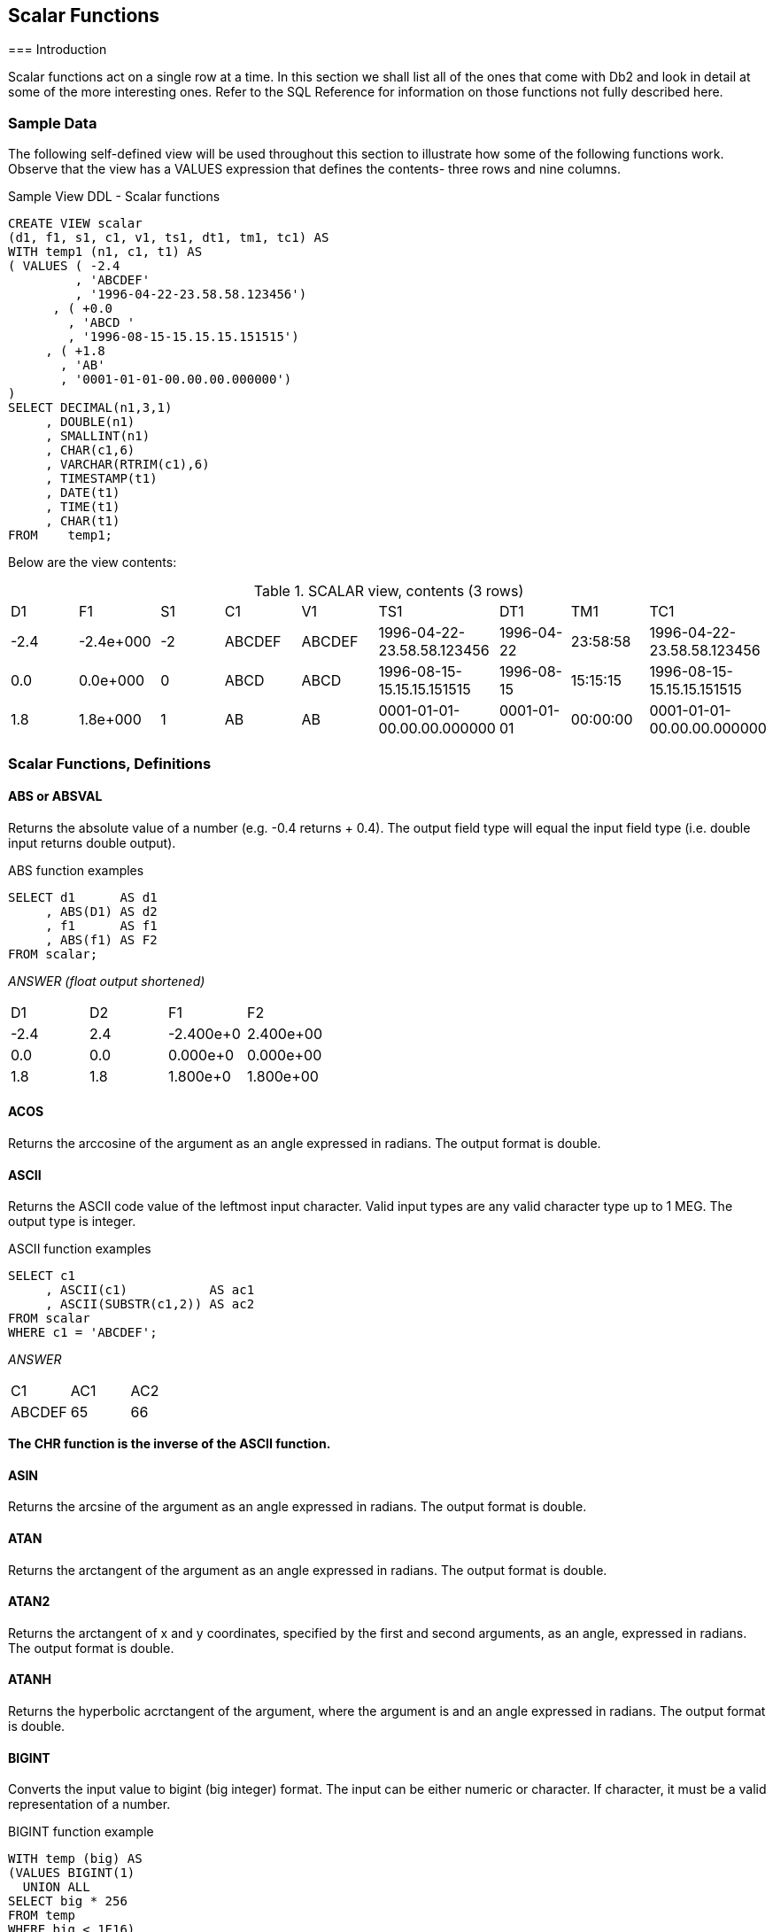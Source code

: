 == Scalar Functions
(((Scalar function)))
=== Introduction

Scalar functions act on a single row at a time. In this section we shall list all of the ones that come with Db2 and look in detail at some of the more interesting ones. Refer to the SQL Reference for information on those functions not fully described here.

=== Sample Data

The following self-defined view will be used throughout this section to illustrate how some of the following functions work. Observe that the view has a VALUES expression that defines the contents- three rows and nine columns.

.Sample View DDL - Scalar functions
[source,sql]
....
CREATE VIEW scalar 
(d1, f1, s1, c1, v1, ts1, dt1, tm1, tc1) AS
WITH temp1 (n1, c1, t1) AS
( VALUES ( -2.4
         , 'ABCDEF'
         , '1996-04-22-23.58.58.123456')
      , ( +0.0
        , 'ABCD '
        , '1996-08-15-15.15.15.151515')
     , ( +1.8
       , 'AB'
       , '0001-01-01-00.00.00.000000')
)
SELECT DECIMAL(n1,3,1)
     , DOUBLE(n1)
     , SMALLINT(n1)
     , CHAR(c1,6)
     , VARCHAR(RTRIM(c1),6)
     , TIMESTAMP(t1)
     , DATE(t1)
     , TIME(t1)
     , CHAR(t1)
FROM    temp1;
....

Below are the view contents:

.SCALAR view, contents (3 rows)
|===
|D1  |F1       |S1|C1    |V1    |TS1                       |DT1       |TM1     |TC1
|-2.4|-2.4e+000|-2|ABCDEF|ABCDEF|1996-04-22-23.58.58.123456|1996-04-22|23:58:58|1996-04-22-23.58.58.123456
|0.0 |0.0e+000 |0 |ABCD  |ABCD  |1996-08-15-15.15.15.151515|1996-08-15|15:15:15|1996-08-15-15.15.15.151515
|1.8 |1.8e+000 |1 |AB    |AB    |0001-01-01-00.00.00.000000|0001-01-01|00:00:00|0001-01-01-00.00.00.000000
|===

=== Scalar Functions, Definitions

==== ABS or ABSVAL
(((ABS))) (((ABSVAL)))
Returns the absolute value of a number (e.g. -0.4 returns + 0.4). The output field type will equal the input field type (i.e. double input returns double output).

.ABS function examples
[source,sql]
....
SELECT d1      AS d1
     , ABS(D1) AS d2
     , f1      AS f1
     , ABS(f1) AS F2
FROM scalar;
....

_ANSWER (float output shortened)_

|===
|D1  |D2 |F1       |F2
|-2.4|2.4|-2.400e+0|2.400e+00
|0.0 |0.0|0.000e+0 |0.000e+00
|1.8 |1.8|1.800e+0 |1.800e+00
|===

==== ACOS
(((ACOS)))
Returns the arccosine of the argument as an angle expressed in radians. The output format is double.

==== ASCII
(((ASCII)))
Returns the ASCII code value of the leftmost input character. Valid input types are any valid character type up to 1 MEG. The output type is integer.

.ASCII function examples
[source,sql]
....
SELECT c1
     , ASCII(c1)           AS ac1
     , ASCII(SUBSTR(c1,2)) AS ac2
FROM scalar
WHERE c1 = 'ABCDEF';
....

_ANSWER_

|===
|C1|AC1| AC2
|ABCDEF|65|66
|===

*The CHR function is the inverse of the ASCII function.*

==== ASIN
(((ASIN)))
Returns the arcsine of the argument as an angle expressed in radians. The output format is double.

==== ATAN
(((ATAN)))
Returns the arctangent of the argument as an angle expressed in radians. The output format is double.

==== ATAN2
(((ATAN2)))
Returns the arctangent of x and y coordinates, specified by the first and second arguments, as an angle, expressed in radians. The output format is double.

==== ATANH
(((ATANH)))
Returns the hyperbolic acrctangent of the argument, where the argument is and an angle expressed in radians. The output format is double.

==== BIGINT
(((BIGINT)))
Converts the input value to bigint (big integer) format. The input can be either numeric or character. If character, it must be a valid representation of a number.

.BIGINT function example
[source,sql]
....
WITH temp (big) AS
(VALUES BIGINT(1)
  UNION ALL
SELECT big * 256 
FROM temp
WHERE big < 1E16)
SELECT big
FROM temp;
....

_ANSWER_

[cols="",options="header",]
|===
|BIG
|1
|256
|65536
|16777216
|4294967296
|1099511627776
|281474976710656
|72057594037927936
|===

Converting certain float values to both BIGINT and decimal will result in different values being returned (see below). Both results are arguably correct, it is simply that the two functions use different rounding methods:

.Convert FLOAT to DECIMAL and BIGINT, SQL
[source,sql]
....
WITH temp (f1) AS
(VALUES FLOAT(1.23456789)
  UNION ALL
SELECT f1 * 100
FROM temp
WHERE f1 < 1E18
)
SELECT f1         AS float1
     , DEC(f1,19) AS decimal1
     , BIGINT(f1) AS bigint1
FROM temp;
....

|===
|FLOAT1                |DECIMAL1            |BIGINT1
|+1.23456789000000E+000|1.                  |1
|+1.23456789000000E+002|123.                |123
|+1.23456789000000E+004|12345.              |12345 
|+1.23456789000000E+006|1234567.            |1234567 
|+1.23456789000000E+008|123456789.          |123456788
|+1.23456789000000E+010|12345678900.        |12345678899
|+1.23456789000000E+012|1234567890000.      |1234567889999
|+1.23456789000000E+014|123456789000000.    |123456788999999
|+1.23456789000000E+016|12345678900000000.  |12345678899999996
|+1.23456789000000E+018|1234567890000000000.|1234567889999999488
|===

See <<floating.point.numbers>> for a discussion on floating-point number manipulation.

==== BIT Functions
(((BIT Functions)))
There are five BIT functions:

* *BITAND* 1 if both arguments are 1.
* *BITANDNOT* Zero if bit in second argument is 1, otherwise bit in first argument.
* *BITOR* 1 if either argument is 1.
* *BITXOR* 1 if both arguments differ.
* *BITNOT* Returns opposite of the single argument.

The arguments can be SMALLINT (16 bits), INTEGER (32 bits), BIGINT (64 bits), or DECFLOAT (113 bits). The result is the same as the argument with the largest data type.

Negative numbers can be used in bit manipulation. For example the SMALLINT value -1 will have all 16 bits set to "1" (see example on <<updating.bit.values>>). As their name implies, the BIT functions can be used to do bit-by-bit comparisons between two numbers:

.BIT functions examples
[source,sql]
....
WITH temp1 (b1, b2) AS 
(VALUES ( 1, 0) ,( 0, 1) 
      , ( 0, 0) ,( 1, 1) 
      , ( 2, 1) ,(15,-7)
      , (15, 7) ,(-1, 1)
      , (15,63) ,(63,31)
      , (99,64) ,( 0,-2)
)
, temp2 (b1, b2) AS 
 (SELECT SMALLINT(b1)
       , SMALLINT(b2)
  FROM temp1) 
SELECT b1
     , b2
     , HEX(b1)          AS "hex1"
     , HEX(b2)          AS "hex2"
     , BITAND(b1,b2)    AS "and"
     , BITANDNOT(b1,b2) AS "ano"
     , BITOR(b1,b2)     AS "or"
     , BITXOR(b1,b2)    AS "xor"
FROM temp2;
....

_ANSWER_
|===
|B1|B2|hex1|hex2|and|ano|or|xor
|1 |0 |0100|0000|0  |1  |1 |1
|0 |1 |0000|0100|0  |0  |1 |1
|0 |0 |0000|0000|0  |0  |0 |0
|1 |1 |0100|0100|1  |0  |1 |0
|2 |1 |0200|0100|0  |2  |3 |3
|15|-7|0F00|F9FF|9  |6  |-1|-10
|15|7 |0F00|0700|7  |8  |15|8
|-1|1 |FFFF|0100|1  |-2 |-1|-2
|15|63|0F00|3F00|15 |0  |63|48
|63|31|3F00|1F00|31 |32 |63|32
|99|64|6300|4000|64 |35 |99|35
|0 |-2|0000|FEFF|0  |0  |-2|-2
|===

===== Displaying BIT Values

It can sometimes be hard to comprehend what a given BASE 10 value is in BIT format. To help, the following user-defined-function converts SMALLINT numbers to BIT values:

.Function to display SMALLINT bits
[source,sql]
....
CREATE FUNCTION bitdisplay(inparm SMALLINT)
RETURNS CHAR(16)
BEGIN ATOMIC
    DECLARE outstr VARCHAR(16);
    DECLARE inval INT;
    IF inparm >= 0 THEN
        SET inval = inparm;
    ELSE
        SET inval = INT(65536) + inparm;
    END IF;
    SET outstr = '';
    WHILE inval > 0 DO
        SET outstr = STRIP(CHAR(MOD(inval,2))) || outstr;
        SET inval = inval / 2;
    END WHILE;
    RETURN RIGHT(REPEAT('0',16) || outstr,16);
END!
....

Below is an example of the above function in use:

.BIT_DISPLAY function example
[source,sql]
....
WITH temp1 (b1) AS
(VALUES (32767)
     , (16383)
     , ( 4096)
     , ( 118)
     , ( 63)
     , ( 16)
     , ( 2)
     , ( 1)
     , ( 0)
     , ( -1)
     , ( -2)
     , ( -3)
     , ( -64)
     , (-32768)
)
, temp2 (b1) AS
(SELECT SMALLINT(b1)
FROM temp1
)
SELECT b1
     , HEX(b1)        AS "hex1"
     , BITDISPLAY(b1) AS "bit_display"
FROM temp2; 
....

_ANSWER_

|===
|B1    |hex1|bit_display
|32767 |FF7F|0111111111111111
|16383 |FF3F|0011111111111111
|4096  |0010|0001000000000000
|118   |7600|0000000001110110
|63    |3F00|0000000000111111
|16    |1000|0000000000010000
|2     |0200|0000000000000010
|1     |0100|0000000000000001
|0     |0000|0000000000000000
|-1    |FFFF|1111111111111111
|-2    |FEFF|1111111111111110
|-3    |FDFF|1111111111111101
|-64   |C0FF|1111111111000000
|-32768|0080|1000000000000000
|===

[[updating.bit.values]]
===== Updating BIT Values

Use the BITXOR function to toggle targeted bits in a value. Use the BITANDNOT function to clear the same targeted bits. To illustrate, the next query uses these two functions to toggle and clear the last four bits, because the second parameter is 15, which is b"1111":

.Update bits #1
[source,sql]
....
WITH temp1 (b1) AS
( VALUES (32767)
       , (21845)
       , (4096)
       , (0)
       , (-1)
       , (-64)
)
, temp2 (b1, s15) AS
(SELECT SMALLINT(b1)
      , SMALLINT(15)
 FROM temp1
)
SELECT b1
     , BITDISPLAY(b1)                AS "b1_display"
     , BITXOR(b1,s15)                AS "xor"
     , BITDISPLAY(BITXOR(b1,s15))    AS "xor_display"
     , BITANDNOT(b1,s15)             AS "andnot"
     , BITDISPLAY(BITANDNOT(b1,s15)) AS "andnot_display"
FROM temp2;
....

Below is the answer:

|===
|B1   |b1_display      |xor  |xor_display     |andnot|andnot_display
|32767|0111111111111111|32752|0111111111110000|32752 |0111111111110000
|21845|0101010101010101|21850|0101010101011010|21840 |0101010101010000
|4096 |0001000000000000|4111 |0001000000001111|4096  |0001000000000000
|0    |0000000000000000|15   |0000000000001111|0     |0000000000000000
|-1   |1111111111111111|-16  |1111111111110000|-16   |1111111111110000
|-64  |1111111111000000|-49  |1111111111001111|-64   |1111111111000000
|===

The next query illustrate the use of the BITAND function to return those bits that match both parameters, and the BITNOT function to toggle all bits:

.Update bits #2, query
[source,sql]
....
WITH temp1 (b1) AS
(VALUES (32767)
      , (21845)
      , (4096)
      , (0)
      , (-1)
      , (-64)
)
, temp2 (b1, s15) AS
(SELECT SMALLINT(b1)
      , SMALLINT(15)
FROM temp1
)
SELECT b1
     , BITDISPLAY(b1)             AS "b1_display"
     , BITAND(b1,s15)             AS "and"
     , BITDISPLAY(BITAND(b1,s15)) AS "and_display"
     , BITNOT(b1)                 AS "not"
     , BITDISPLAY(BITNOT(b1))     AS "not_display"
FROM temp2;
....

Below is the answer:
|===
|B1   |b1_display      |and|and_display     |not   |not_display
|32767|0111111111111111|15 |0000000000001111|-32768|1000000000000000
|21845|0101010101010101|5  |0000000000000101|-21846|1010101010101010
|4096 |0001000000000000|0  |0000000000000000|-4097 |1110111111111111
|0    |0000000000000000|0  |0000000000000000|-1    |1111111111111111
|-1   |1111111111111111|15 |0000000000001111|0     |0000000000000000
|-64  |1111111111000000|0  |0000000000000000|63    |0000000000111111
|===

==== BLOB
(((BLOB)))
Converts the input (1st argument) to a blob. The output length (2nd argument) is optional.

==== CARDINALITY
(((CARDINALITY)))
Returns a value of type BIGINT that is the number of elements in an array.

==== CEIL or CEILING
(((CEIL))) (((CEILING)))
Returns the next smallest integer value that is greater than or equal to the input (e.g. 5.045 returns 6.000). The output field type will equal the input field type.

.CEIL function examples
[source,sql]
....
SELECT d1
     , CEIL(d1) AS d2
     , f1
     , CEIL(f1) AS f2
FROM scalar;
....

_ANSWER (float output shortened)_

|===
|D1  |D2 |F1       |F2
|-2.4|-2.|-2.400E+0|-2.000E+0
|0.0 |0. |+0.000E+0|+0.000E+0 
|1.8 |2. |+1.800E+0|+2.000E+0
|===

NOTE: Usually, when Db2 converts a number from one format to another, any extra digits on the right are truncated, not rounded. For example, the output of INTEGER(123.9) is 123. Use the CEIL or ROUND functions to avoid truncation.

==== CHAR
(((CHAR)))
The CHAR function has a multiplicity of uses. The result is always a fixed-length character value, but what happens to the input along the way depends upon the input type:

* For character input, the CHAR function acts a bit like the SUBSTR function, except that it can only truncate starting from the left-most character. The optional length parameter, if provided, must be a constant or keyword.
* Date-time input is converted into an equivalent character string. Optionally, the external format can be explicitly specified (i.e. ISO, USA, EUR, JIS, or LOCAL).
* Integer and double input is converted into a left-justified character string.
* Decimal input is converted into a right-justified character string with leading zeros. The format of the decimal point can optionally be provided. The default decimal point is a dot. The '+' and '-' symbols are not allowed as they are used as sign indicators.

Below are some examples of the CHAR function in action:

.CHAR function examples - characters and numbers
[source,sql]
....
SELECT name
     , CHAR(name, 3)
     , comm
     , CHAR(comm)
     , CHAR(comm,'@') 
FROM staff
WHERE id BETWEEN 80 AND 100 
ORDER BY id;
....

_ANSWER_
|===
|NAME   |2  |COMM   |4       |5
|James  |Jam|128.20 |00128.20|00128@20
|Koonitz|Koo|1386.70|01386.70|01386@70
|Plotz  |Plo|-      |-       |-
|===

The CHAR function treats decimal numbers quite differently from integer and real numbers. In particular, it right-justifies the former (with leading zeros), while it left-justifies the latter (with trailing blanks). The next example illustrates this point:

.CHAR function examples - positive numbers_
[source,sql]
....
WITH temp1 (n) AS
(VALUES (3)
  UNION ALL
 SELECT n * n
 FROM temp1
 WHERE n < 9000
)
SELECT n AS int
     , CHAR(INT(n)) AS char_int
     , CHAR(FLOAT(n)) AS char_flt
     , CHAR(DEC(n)) AS char_dec
FROM temp1;
....

_ANSWER_
|===
|INT     |CHAR_INT|CHAR_FLT   |CHAR_DEC
|3       |3       |3.0E0      |00000000003.
|9       |9       |9.0E0      |00000000009.
|81      |81      |8.1E1      |00000000081.
|6561    |6561    |6.561E3    |00000006561.
|43046721|43046721|4.3046721E7|00043046721.
|===

Negative numeric input is given a leading minus sign. This messes up the alignment of digits in the column (relative to any positive values). In the following query, a leading blank is put in front of all positive numbers in order to realign everything:

.Align CHAR function output - numbers_
[source,sql]
....
WITH temp1 (n1, n2) AS
(VALUES (SMALLINT(+3)
       , SMALLINT(-7))
  UNION ALL
SELECT n1 * n2
     , n2
FROM temp1
WHERE n1 < 300
)
SELECT n1
     , CHAR(n1) AS i1
     , CASE
         WHEN n1 < 0 THEN CHAR(n1)
         ELSE '+' CONCAT CHAR(n1)
       END AS i2
     , CHAR(DEC(n1)) AS d1
     , CASE
         WHEN n1 < 0 THEN CHAR(DEC(n1))
         ELSE '+' CONCAT CHAR(DEC(n1))
       END AS d2
FROM temp1;
....

_ANSWER_
|===
|N1   |I1   |I2   |D1     |D2
|3    |3    |+3   |00003. |+00003.
|-21  |-21  |-21  |-00021.|-00021.
|147  |147  |+147 |00147. |+00147.
|-1029|-1029|-1029|-01029.|-01029.
|7203 |7203 |+7203|07203. |+07203.
|===

Both the I2 and D2 fields above will have a trailing blank on all negative values - that was added during the concatenation operation. The RTRIM function can be used to remove it.

===== DATE-TIME Conversion
(((DATE-TIME Conversion)))
The CHAR function can be used to convert a date-time value to character. If the input is not a timestamp, the output layout can be controlled using the format option:

* *ISO*: International Standards Organization.
* *USA*: American.
* *EUR*: European, which is usually the same as ISO.
* *JIS*: Japanese Industrial Standard, which is usually the same as ISO.
* *LOCAL*: Whatever your computer is set to.

Below are some DATE examples:

.CHAR function examples - date value
[source,sql]
....
SELECT CHAR(CURRENT DATE,ISO) AS iso
     , CHAR(CURRENT DATE,EUR) AS eur
     , CHAR(CURRENT DATE,JIS) AS jis
     , CHAR(CURRENT DATE,USA) AS usa
FROM sysibm.sysdummy1;
....

_ANSWER_
|===
|ISO       |EUR       | JIS      |USA 
|2005-11-30|30.11.2005|2005-11-30|11/30/2005
|===

Below are some TIME examples: 
.CHAR function examples - time value
[source,sql]
....
SELECT CHAR(CURRENT TIME,ISO) AS iso
     , CHAR(CURRENT TIME,EUR) AS eur
     , CHAR(CURRENT TIME,JIS) AS jis
     , CHAR(CURRENT TIME,USA) AS usa 
FROM sysibm.sysdummy1;
....

_ANSWER_
|===
|ISO     |EUR     | JIS    |USA
|19.42.21|19.42.21|19:42:21|07:42 PM
|===

A timestamp cannot be formatted to anything other than ISO output:

.CHAR function example - timestamp value
[source,sql]
....
SELECT CHAR(CURRENT TIMESTAMP) AS TS
FROM sysibm.sysdummy1;
....

_ANSWER_

[cols="",options="header",]
|===
|TS
|2005-11-30-19.42.21.873002
|===

WARNING: Converting a date or time value to character, and then ordering the set of matching rows can result in unexpected orders. See <<case.checks.in.wrong.sequence>> for details.

[[char-vs-digits---a-comparison]]
===== CHAR vs. DIGITS - A Comparison

Numeric input can be converted to character using either the DIGITS or the CHAR function, though the former does not support float. Both functions work differently, and neither gives perfect output. The CHAR function doesn't properly align up positive and negative numbers, while the DIGITS function looses both the decimal point and sign indicator:

.DIGITS vs. CHAR
[source,sql]
....
SELECT d2
    , CHAR(d2)   AS cd2
    , DIGITS(d2) AS dd2
FROM
    (SELECT DEC(d1, 4, 1) AS d2
     FROM scalar
    ) AS xxx
ORDER BY 1;
....

_ANSWER_
|===
|D2  |CD2   |DD2
|-2.4|-002.4|0024
|0.0 |000.0 |0000
|1.8 |001.8 |0018
|===

NOTE: Neither the DIGITS nor the CHAR function do a great job of converting numbers to characters. See <<convert.number.to.character>> for some user-defined functions that can be used instead.

=== CHARACTER_LENGTH
(((CHARACTER_LENGTH)))
This function is similar to the LENGTH function, except that it works with different encoding schemas. The result is an integer value that is the length of the input string.

.CHARACTER_LENGTH function example
[source,sql]
....
WITH temp1 (c1) AS 
(VALUES (CAST('ÁÉÌ' AS VARCHAR(10)))
)
SELECT c1                          AS C1
     , LENGTH(c1)                  AS LEN
     , OCTET_LENGTH(c1)            AS OCT
     , CHAR_LENGTH(c1,OCTETS)      AS L08
     , CHAR_LENGTH(c1,CODEUNITS16) AS L16
     , CHAR_LENGTH(c1,CODEUNITS32) AS L32
FROM temp1;
....

_ANSWER_
|===
|C1 |LEN|OCT|L08|L16|L32
|ÁÉÌ|6  |6  |6  |3  |3
|===

==== CHR
(((CHR)))
Converts integer input in the range 0 through 255 to the equivalent ASCII character value. An input value above 255 returns 255. The ASCII function (see above) is the inverse of the CHR function.

.CHR function examples
[source,sql]
....
SELECT 'A' AS "c"
     , ASCII('A') AS "c>n"
     , CHR(ASCII('A')) AS "c>n>c"
     , CHR(333) AS "nl"
FROM staff
WHERE id = 10;
....

_ANSWER_
|===
|C|C>N|C>N>C|NL
|A|65 |A    |ÿ|
|===

NOTE: At present, the CHR function has a bug that results in it not returning a null value when the input value is greater than 255.

==== CLOB
(((CLOB)))
Converts the input (1st argument) to a CLOB. The output length (2nd argument) is optional. If the input is truncated during conversion, a warning message is issued. For example, in the following example the second CLOB statement will induce a warning for the first two lines of input because they have non-blank data after the third byte:

.CLOB function examples
[source,sql]
....
SELECT c1
     , CLOB(c1)   AS cc1
     , CLOB(c1,3) AS cc2
FROM scalar;
....

_ANSWER_
|===
|C1    |CC1   |CC2
|ABCDEF|ABCDEF|ABC
|ABCD  |ABCD  |ABC
|AB    |AB    |AB
|===

NOTE: The Db2BATCH command processor dies a nasty death whenever it encounters a CLOB field in the output. If possible, convert to VARCHAR first to avoid this problem.

[[coalesce.function]]
==== COALESCE
(((COALESCE)))
Returns the first non-null value in a list of input expressions (reading from left to right). Each expression is separated from the prior by a comma. All input expressions must be compatible. VALUE is a synonym for
COALESCE.

.COALESCE function example
[source,sql]
....
SELECT id
     , comm
     , COALESCE(comm, 0) 
FROM staff
WHERE id < 30
ORDER BY id;
....

_ANSWER_
|===
|ID|COMM  |3
|10|-     |0.00
|20|612.45|612.45
|===

A CASE expression can be written to do exactly the same thing as the COALESCE function. The following SQL statement shows two logically equivalent ways to replace nulls:

.COALESCE and equivalent CASE expression
[source,sql]
....
WITH temp1(c1,c2,c3) AS
(VALUES (CAST(NULL AS SMALLINT)
       , CAST(NULL AS SMALLINT)
       , CAST(10   AS SMALLINT))
)
SELECT COALESCE(c1, c2, c3)           AS cc1
     , CASE
         WHEN c1 IS NOT NULL THEN c1
         WHEN c2 IS NOT NULL THEN c2
         WHEN c3 IS NOT NULL THEN c3
       END                            AS cc2
FROM temp1;
....

_ANSWER_
|===
|CC1|CC2
|10 |10
|===

Be aware that a field can return a null value, even when it is defined as not null. This occurs if a column function is applied against the field, and no row is returned:

.NOT NULL field returning null value
[source,sql]
....
SELECT COUNT(*)             AS #rows
     , MIN(id)              AS min_id
     , COALESCE(MIN(id), -1) AS ccc_id
FROM staff
WHERE id < 5;
....

_ANSWER_
|===
|#ROWS|MIN_ID|CCC_ID
|0    |-     |-1
|===

==== COLLATION_KEY_BIT
(((COLLATION_KEY_BIT)))
Returns a VARCHAR FOR BIT DATA string that is the collation sequence of the first argument in the function. There three parameters:

* String to be evaluated.
* Collation sequence to use (must be valid).
* Length of output (optional).

The following query displays three collation sequences:

* All flavors of a given character as the same (i.e. "a" = "A" = "Ä").
* Upper and lower case characters are equal, but sort lower than accented characters.
* All variations of a character have a different collation value.

Now for the query:

.COLLATION_KEY_BIT function example
[source,sql]
....
WITH temp1 (c1) As
(VALUES ('a'), ('A'), ('Á'), ('Ä'), ('b'))
SELECT c1
     , COLLATION_KEY_BIT(c1, 'UCA400R1_S1', 9) AS "a=A=Á=Ä"
     , COLLATION_KEY_BIT(c1, 'UCA400R1_S2' ,9) AS "a=A<Á<Ä"
     , COLLATION_KEY_BIT(c1, 'UCA400R1_S3' ,9) AS "a<A<Á<Ä"
FROM temp1
ORDER BY COLLATION_KEY_BIT(c1, 'UCA400R1_S3');
....

Below is the answer:
|===
|C1|a=A=Á=Ä|a=A<Á<Ä      |a<A<Á<Ä
|a |x'2600'|x'26010500'  |x'260105010500'
|A |x'2600'|x'26010500'  |x'260105018F00'
|Á |x'2600'|x'2601868D00'|x'2601868D018F0500'
|Ä |x'2600'|x'2601869D00'|x'2601869D018F0500'
|b |x'2800'|x'28010500'  |x'280105010500'
|===

==== COMPARE_DECFLOAT
(((COMPARE_DECFLOAT)))
Compares two DECFLOAT expressions and returns a SMALLINT number:

* *0* if both values exactly equal (i.e. no trailing-zero differences)
* *1* if the first value is less than the second value.
* *2* if the first value is greater than the second value.
* *3* if the result is unordered (i.e. either argument is NaN or sNaN).

Query

-COMPARE_DECFLOAT function example
[source,sql]
....
WITH temp1 (d1, d2) AS
(VALUES (DECFLOAT(+1.0), DECFLOAT(+1.0))
      , (DECFLOAT(+1.0), DECFLOAT(+1.00))
      , (DECFLOAT(-1.0), DECFLOAT(-1.00))
      , (DECFLOAT(+0.0), DECFLOAT(+0.00))
      , (DECFLOAT(-0.0), DECFLOAT(-0.00))
      , (DECFLOAT(1234), +infinity)
      , (+infinity, +infinity)
      , (+infinity, -infinity)
      , (DECFLOAT(1234), -NaN)
)
SELECT COMPARE_DECFLOAT(d1, d2) AS Result
FROM temp1;
....

_ANSWER_

[cols="",options="header",]
|===
|Result
|0
|2
|1
|2
|2
|1
|0
|2
|3
|===

NOTE: Several values that compare as "less than" or "greater than" above are equal in the usual sense. See the section on DECFLOAT arithmetic for details (see <<decfloat.arithmetic>>).

==== CONCAT
(((CONCAT)))
Joins two strings together. The CONCAT function has both "infix" and "prefix" notations. In the former case, the verb is placed between the two strings to be acted upon. In the latter case, the two strings come after the verb. Both syntax flavours are illustrated below:

.CONCAT function examples
[source,sql]
....
SELECT 'A' || 'B'
     , 'A' CONCAT 'B'
     , CONCAT('A','B')
     , 'A' || 'B' || 'C'
     , CONCAT(CONCAT('A','B'),'C')
FROM staff
WHERE id = 10;
....

_ANSWER_
|===
|1 |2 |3 |4  |5
|AB|AB|AB|ABC|ABC
|===

Note that the "||" keyword can not be used with the prefix notation. This means that "||('a','b')" is not valid while "CONCAT('a','b')" is.

===== Using CONCAT with ORDER BY

When ordinary character fields are concatenated, any blanks at the end of the first field are left in place. By contrast, concatenating varchar fields removes any (implied) trailing blanks. If the result of the second type of concatenation is then used in an ORDER BY, the resulting row sequence will probably be not what the user intended. To illustrate:

.CONCAT used with ORDER BY - wrong output sequence
[source,sql]
....
WITH temp1 (col1, col2) AS
(VALUES
  ('A' , 'YYY')
, ('AE', 'OOO')
, ('AE', 'YYY')
)
SELECT col1
     , col2
     , col1 CONCAT col2 AS col3
FROM temp1
ORDER BY col3;
....

_ANSWER_
|===
|COL1|COL2|COL3
|AE  |OOO |AEOOO
|AE  |YYY |AEYYY 
|A   |YYY |AYYY
|===

Converting the fields being concatenated to character gets around this problem:

.CONCAT used with ORDER BY - correct output sequence
[source,sql]
....
WITH temp1 (col1, col2) AS
(VALUES
  ('A' , 'YYY')
, ('AE', 'OOO')
, ('AE', 'YYY')
)
SELECT col1
     , col2
     , CHAR(col1, 2) CONCAT CHAR(col2, 3) AS col3
FROM temp1
ORDER BY col3;
....

_ANSWER_
|===
|COL1|COL2|COL3
|A   |YYY |A YYY
|AE  |OOO |AEOOO
|AE  |YYY |AEYYY
|===

WARNING: Never do an ORDER BY on a concatenated set of variable length fields. The resulting row sequence is probably not what the user intended (see above).

==== COS
(((COS)))
Returns the cosine of the argument where the argument is an angle expressed in radians. The output format is double.

.RADIAN, COS, and SIN functions example
[source,sql]
....
WITH temp1(n1) AS
(VALUES (0)
   UNION ALL
 SELECT n1 + 10
 FROM temp1
 WHERE n1 < 90
)
SELECT n1
     , DEC(RADIANS(n1),4,3)      AS ran
     , DEC(COS(RADIANS(n1)),4,3) AS cos
     , DEC(SIN(RADIANS(n1)),4,3) AS sin
FROM temp1;
....

_ANSWER_
|===
|N1|RAN  |COS  |SIN
|0 |0.000|1.000|0.000
|10|0.174|0.984|0.173
|20|0.349|0.939|0.342
|30|0.523|0.866|0.500
|40|0.698|0.766|0.642
|50|0.872|0.642|0.766
|60|1.047|0.500|0.866
|70|1.221|0.342|0.939
|80|1.396|0.173|0.984
|90|1.570|0.000|1.000
|===

==== COSH
(((COSH)))
Returns the hyperbolic cosine for the argument, where the argument is an angle expressed in radians. The output format is double.

==== COT
(((COT)))
Returns the cotangent of the argument where the argument is an angle expressed in radians. The output format is double.

==== DATAPARTITIONNUM
(((DATAPARTITIONNUM)))
Returns the sequence number of the partition in which the row resides.

==== DATE
(((DATE)))
Converts the input into a date value. The nature of the conversion process depends upon the input type and length:

* Timestamp and date input have the date part extracted.
* Char or varchar input that is a valid string representation of a date or a timestamp (e.g. "1997-12-23") is converted as is.
* Char or varchar input that is seven bytes long is assumed to be a Julian date value in the format yyyynnn where yyyy is the year and nnn is the number of days since the start of the year (in the range 001 to 366).
* Numeric input is assumed to have a value which represents the number of days since the date "0001-01-01" inclusive. All numeric types are supported, but the fractional part of a value is ignored (e.g. 12.55 becomes 12 which converts to "0001-01-12").

If the input can be null, the output will also support null. Null values convert to null output.

.DATE function example - timestamp input
[source,sql]
....
SELECT ts1
     , DATE(ts1) AS dt1
FROM scalar;
....

_ANSWER_
|===
|TS1                       |DT1
|1996-04-22-23.58.58.123456|1996-04-22 
|1996-08-15-15.15.15.151515|1996-08-15
|0001-01-01-00.00.00.000000|0001-01-01
|===

.DATE function example - numeric input
[source,sql]
....
WITH temp1(n1) AS
(VALUES
  (000001)
, (728000)
, (730120)
)
SELECT n1
     , DATE(n1) AS d1
FROM temp1;
....

_ANSWER_
|===
|N1    |D1
|1     |0001-01-01
|728000|1994-03-13
|730120|2000-01-01
|===

==== DAY
(((DAY)))
Returns the day (as in day of the month) part of a date (or equivalent) value. The output format is integer.

.DAY function examples
[source,sql]
....
SELECT dt1
     , DAY(dt1) AS day1
FROM scalar
WHERE DAY(dt1) > 10;
....

_ANSWER_
|===
|DT1       |DAY1
|1996-04-22|22
|1996-08-15|15
|===

If the input is a date or timestamp, the day value must be between 1 and 31. If the input is a date or timestamp duration, the day value can ran from -99 to +99, though only -31 to +31 actually make any sense:

.DAY function, using date-duration input
[source,sql]
....
SELECT dt1
     , DAY(dt1)               AS day1
     , dt1 -'1996-04-30'      AS dur2
     , DAY(dt1 -'1996-04-30') AS day2
FROM scalar
WHERE DAY(dt1) > 10
ORDER BY dt1;
....

__ANSWER__
|===
|DT1       |DAY1|DUR2|DAY2
|1996-04-22|22  |-8. |-8
|1996-08-15|15  |315.|15
|===

NOTE: A date-duration is what one gets when one subtracts one date from another. The field is of type decimal(8), but the value is not really a number. It has digits in the format: YYYYMMDD, so in the above query the value "315" represents 3 months, 15 days.

==== DAYNAME
(((DAYNAME)))
Returns the name of the day (e.g. Friday) as contained in a date (or equivalent) value. The output format is varchar(100).

.DAYNAME function example
[source,sql]
....
SELECT dt1
     , DAYNAME(dt1)         AS dy1
     , LENGTH(DAYNAME(dt1)) AS dy2
FROM scalar
WHERE DAYNAME(dt1) LIKE '%a%y'
ORDER BY dt1;
....

_ANSWER_
|===
|DT1       |DY1     |DY2
|0001-01-01|Monday  |6
|1996-04-22|Monday  |6
|1996-08-15|Thursday|8
|===

==== DAYOFWEEK
(((DAYOFWEEK)))
Returns a number that represents the day of the week (where Sunday is 1 and Saturday is 7) from a date (or equivalent) value. The output format is integer.

.DAYOFWEEK function example
[source,sql]
....
SELECT dt1
     , DAYOFWEEK(dt1) AS dwk
     , DAYNAME(dt1)   AS dnm
FROM scalar
ORDER BY dwk
       , dnm;
....

_ANSWER_
|===
|DT1       |DWK|DNM
|1996-04-22|2  |Monday
|0001-01-01|2  |Saturday
|1996-08-15|5  |Thursday
|===

==== DAYOFWEEK_ISO
(((DAYOFWEEK_ISO)))
Returns an integer value that represents the day of the "ISO" week. An ISO week differs from an ordinary week in that it begins on a Monday (i.e. day-number = 1) and it neither ends nor begins at the exact end of the year. Instead, the final ISO week of the prior year will continue into the new year. This often means that the first days of the year have an ISO week number of 52, and that one gets more than seven days in a week for ISO week 52.

.DAYOFWEEK_ISO function example
[source,sql]
....
WITH temp1 (n) AS
(VALUES (0)
   UNION ALL
 SELECT n+1
 FROM temp1
 WHERE n < 9
),
temp2 (dt1) AS
(VALUES(DATE('1999-12-25'))
     , (DATE('2000-12-24'))
),
temp3 (dt2) AS
(SELECT dt1 + n DAYS
 FROM temp1
    , temp2)
SELECT CHAR(dt2,ISO)            AS date
     , SUBSTR(DAYNAME(dt2),1,3) AS day
     , WEEK(dt2)                AS w
     , DAYOFWEEK(dt2)           AS d
     , WEEK_ISO(dt2)            AS wi
     , DAYOFWEEK_ISO(dt2)       AS di
FROM
temp3
ORDER BY 1;
....

_ANSWER_
|===
|DATE      |DAY|W |D|WI|DI
|1999-12-25|Sat|52|7|51|6
|1999-12-26|Sun|53|1|51|7
|1999-12-27|Mon|53|2|52|1
|1999-12-28|Tue|53|3|52|2
|1999-12-29|Wed|53|4|52|3
|1999-12-30|Thu|53|5|52|4
|1999-12-31|Fri|53|6|52|5
|2000-01-01|Sat|1 |7|52|6
|2000-01-02|Sun|2 |1|52|7
|2000-01-03|Mon|2 |2|1 |1
|2000-12-24|Sun|53|1|51|7
|2000-12-25|Mon|53|2|52|1
|2000-12-26|Tue|53|3|52|2
|2000-12-27|Wed|53|4|52|3
|2000-12-28|Thu|53|5|52|4
|2000-12-29|Fri|53|6|52|5
|2000-12-30|Sat|53|7|52|6
|2000-12-31|Sun|54|1|52|7
|2001-01-01|Mon|1 |2|1 |1
|2001-01-02|Tue|1 |3|1 |2
|===

==== DAYOFYEAR
(((DAYOFYEAR)))
Returns a number that is the day of the year (from 1 to 366) from a date (or equivalent) value. The output format is integer.

.DAYOFYEAR function example
[source,sql]
....
SELECT dt1
     , DAYOFYEAR(dt1) AS dyr
FROM scalar
ORDER BY dyr;
....

_ANSWER_
|===
|DT1       |DYR
|0001-01-01|1
|1996-04-22|113
|1996-08-15|228
|===

==== DAYS
(((DAYS)))
Converts a date (or equivalent) value into a number that represents the number of days since the date "0001-01-01" inclusive. The output format is INTEGER.

.DAYS function example
[source,sql]
....
SELECT dt1
     , DAYS(dt1) AS dy1
FROM scalar
ORDER BY dy1
       , dt1;
....

_ANSWER_
|===
|DT1       |DY1
|0001-01-01|1
|1996-04-22|728771
|1996-08-15|728886
|===

The DATE function can act as the inverse of the DAYS function. It can convert the DAYS output back into a valid date.

==== DBCLOB
(((DBCLOB)))
Converts the input (1st argument) to a dbclob. The output length (2nd argument) is optional.

==== DBPARTITIONNUM
(((DBPARTITIONNUM)))
Returns the partition number of the row. The result is zero if the table is not partitioned. The output is of type integer, and is never null.

.DBPARTITIONNUM function example
[source,sql]
....
SELECT DBPARTITIONNUM(id) AS dbnum
FROM staff
WHERE id = 10;
....

_ANSWER_

[cols="",options="header",]
|===
|DBNUM
|0
|===

The DBPARTITIONNUM function will generate a SQL error if the column/row used can not be related directly back to specific row in a real table. Therefore, one can not use this function on fields in GROUP BY statements, nor in some views. It can also cause an error when used in an outer join, and the target row failed to match in the join.

==== DECFLOAT
(((DECFLOAT)))
Converts a character or numeric expression to DECFLOAT.

The first parameter is the input expression. The second is the number of digits of precision (default = 34). And the third is the decimal character value (default = '.').

.DECFLOAT function example
[source,sql]
....
SELECT DECFLOAT(+123.4)
     , DECFLOAT(1.0, 16)
     , DECFLOAT(1.0000, 16)
     , DECFLOAT(1.2e-3, 34)
     , DECFLOAT('1.2e-3', 34)
     , DECFLOAT(-1E3, 34)
     , DECFLOAT('-1E3', 34)
     , DECFLOAT('12.5', 16)
     , DECFLOAT('12#5', 16, '#')
FROM sysibm.sysdummy1;
....

_ANSWER_
|===
|1    |2  |3     |4                    |5     |6    |7    |8   |9
|123.4|1.0|1.0000|0.0011999999999999999|0.0012|-1000|-1E+3|12.5|12.5
|===

WARNING: The function does not always precisely convert floating-point numeric values to their DECFLOAT equivalent (see example above). Use character conversion instead.

==== DEC or DECIMAL
(((DEC))) (((DECIMAL)))
Converts either character or numeric input to decimal. When the input is of type character, the decimal point format can be specified.

.DECIMAL function examples
[source,sql]
....
WITH temp1(n1, n2, c1, c2) AS
(VALUES
 (123, 1E2, '123.4', '567$8')
)
SELECT DEC(n1, 3)         AS dec1
     , DEC(n2, 4, 1)      AS dec2
     , DEC(c1, 4, 1)      AS dec3
     , DEC(c2, 4, 1, '$') AS dec4
FROM temp1;
....

_ANSWER_
|===
|DEC1|DEC2 |DEC3 |DEC4
|123.|100.0|123.4|567.8
|===

WARNING: Converting a floating-point number to decimal may get different results from converting the same number to integer. See <<floating.point.numbers>> for a discussion of this issue.

==== DECODE
(((DECODE)))
The DECODE function is a simplified form of the CASE expression. The first parameter is the expression to be evaluated. This is followed by pairs of "before" and "after" expressions. At the end is the "else" result:

.DECODE function example
[source,sql]
....
SELECT firstnme
     , sex
     , CASE sex
         WHEN 'F' THEN 'FEMALE'
         WHEN 'M' THEN 'MALE'
         ELSE '?'
       END AS sex2
     , DECODE(sex, 'F', 'FEMALE', 'M', 'MALE', '?') AS sex3
FROM employee
WHERE firstnme < 'D'
ORDER BY firstnme;
....

_ANSWER_
|===
|FIRSTNME |SEX|SEX2  |SEX3
|BRUCE    |M  |MALE  |MALE
|CHRISTINE|F  |FEMALE|FEMALE
|===

==== DECRYPT_BIN and DECRYPT_CHAR
(((DECRYPT_BIN))) (((DECRYPT_CHAR)))
Decrypts data that has been encrypted using the ENCRYPT function. Use the BIN function to decrypt binary data (e.g. BLOBS, CLOBS) and the CHAR function to do character data. Numeric data cannot be encrypted.

If the password is null or not supplied, the value of the encryption password special register will be used. If it is incorrect, a SQL error will be generated.

.DECRYPT_CHAR function example
[source,sql]
....
SELECT id
     , name
     , DECRYPT_CHAR(name2,'CLUELESS') AS name3
     , GETHINT(name2) AS hint
     , name2
FROM
(SELECT id
      , name
      , ENCRYPT(name, 'CLUELESS', 'MY BOSS') AS name2
FROM staff
WHERE id < 30
) AS xxx
ORDER BY id;
....

==== DEGREES
(((DEGREES)))
Returns the number of degrees converted from the argument as expressed in radians. The output format is double.

==== DEREF
(((DEREF)))
Returns an instance of the target type of the argument.

==== DIFFERENCE
(((DIFFERENCE)))
Returns the difference between the sounds of two strings as determined using the SOUNDEX function. The output (of type integer) ranges from 4 (good match) to zero (poor match).

.DIFFERENCE function example
[source,sql]
....
SELECT a.name AS n1
     , SOUNDEX(a.name) AS s1
     , b.name AS n2
     , SOUNDEX(b.name) AS s2
     , DIFFERENCE (a.name,b.name) AS df
FROM staff a
   , staff b
WHERE a.id = 10
AND b.id > 150
AND b.id < 250
ORDER BY df DESC
       , n2 ASC;
....

_ANSWER_
|===
|N1     |S1  |N2       |S2  |DF
|Sanders|S536|Sneider  |S536|4
|Sanders|S536|Smith    |S530|3
|Sanders|S536|Lundquist|L532|2
|Sanders|S536|Daniels  |D542|1
|Sanders|S536|Molinare |M456|1
|Sanders|S536|Scoutten |S350|1
|Sanders|S536|Abrahams |A165|0
|Sanders|S536|Kermisch |K652|0
|Sanders|S536|Lu       |L000|0
|===

NOTE: The difference function returns one of five possible values. In many situations, it would be imprudent to use a value with such low granularity to rank values.

==== DIGITS
(((DIGITS)))
Converts an integer or decimal value into a character string with leading zeros. Both the sign indicator and the decimal point are lost in the translation.

.DIGITS function examples
[source,sql]
....
SELECT s1
     , DIGITS(s1) AS ds1
     , d1
     , DIGITS(d1) AS dd1
FROM scalar;
....

_ANSWER_
|===
|S1|DS1  |D1  |DD1
|2 |00002|-2.4|024
|0 |00000|0.0 |000
|1 |00001|1.8 |018
|===

The CHAR function can sometimes be used as alternative to the DIGITS function. Their output differs slightly - see <<convert.number.to.character>> for a comparison.

NOTE: Neither the DIGITS nor the CHAR function do a great job of converting numbers to characters. See <<convert.number.to.character>> for some user-defined functions that can be used instead.
[[double.function]]
==== DOUBLE or DOUBLE_PRECISION
(((DOUBLE))) (((DOUBLE_PRECISION)))
Converts numeric or valid character input to type double. This function is actually two with the same name. The one that converts numeric input is a SYSIBM function, while the other that handles character input is a SYSFUN function. The keyword DOUBLE_PRECISION has not been defined for the latter.

.DOUBLE function examples
[source,sql]
....
WITH temp1(c1,d1) AS
(VALUES ('12345',12.4)
      , ('-23.5',1234)
      , ('1E+45',-234)
      , ('-2e05',+2.4)
)
SELECT DOUBLE(c1) AS c1d
     , DOUBLE(d1) AS d1d
FROM temp1;
....

_ANSWER (output shortened)_ 
|===
|C1D             |D1D
|+1.23450000E+004|+1.24000000E+001
|-2.35000000E+001|+1.23400000E+003
|+1.00000000E+045|-2.34000000E+002
|-2.00000000E+005|+2.40000000E+000
|===

See <<floating.point.numbers>> for a discussion on floating-point number manipulation.

===== ENCRYPT
(((ENCRYPT)))
Returns a encrypted rendition of the input string. The input must be char or varchar. The output is varchar for bit data.

The input values are defined as follows:

* *ENCRYPTED DATA*: A char or varchar string 32633 bytes that is to be encrypted. Numeric data must be converted to character before encryption.
* *PASSWORD*: A char or varchar string of at least six bytes and no more than 127 bytes. If the value is null or not provided, the current value of the encryption password special register will be used. Be aware that a password that is padded with blanks is not the same as one that lacks the blanks.
* *HINT*: A char or varchar string of up to 32 bytes that can be referred to if one forgets what the password is. It is included with the encrypted string and can be retrieved using the GETHINT function.

The length of the output string can be calculated thus:

* When the hint is provided, the length of the input data, plus eight bytes, plus the distance to the next eight-byte boundary, plus thirty-two bytes for the hint.
* When the hint is not provided, the length of the input data, plus eight bytes, plus the distance to the next eight-byte boundary.

.ENCRYPT function example
[source,sql]
....
SELECT id
     , name
     , ENCRYPT(name,'THAT IDIOT','MY BROTHER') AS name2
FROM staff 
WHERE ID < 30 
ORDER BY id;
....

==== EVENT_MON_STATE
(((EVENT_MON_STATE)))
Returns an operational state of a particular event monitor.

==== EXP
(((EXP)))
Returns the exponential function of the argument. The output format is double.

.EXP function examples
[source,sql]
....
WITH temp1(n1) AS
(VALUES (0)
   UNION ALL
 SELECT n1 + 1
 FROM temp1
 WHERE n1 < 10
)
SELECT n1
     , EXP(n1)           AS e1
     , SMALLINT(EXP(n1)) AS e2
FROM temp1;
....

_ANSWER_
|===
|N1|E1                  |E2
|0 |+1.00000000000000E+0|1
|1 |+2.71828182845904E+0|2
|2 |+7.38905609893065E+0|7
|3 |+2.00855369231876E+1|20
|4 |+5.45981500331442E+1|54
|5 |+1.48413159102576E+2|148
|6 |+4.03428793492735E+2|403
|7 |+1.09663315842845E+3|1096
|8 |+2.98095798704172E+3|2980
|9 |+8.10308392757538E+3|8103
|10|+2.20264657948067E+4|22026
|===

==== FLOAT
(((FLOAT)))
Same as <<double.function>>.

==== FLOOR
(((FLOOR)))
Returns the next largest integer value that is smaller than or equal to the input (e.g. 5.945 returns 5.000). The output field type will equal the input field type.

.FLOOR function examples
[source,sql]
....
SELECT d1
     , FLOOR(d1) AS d2
     , f1
     , FLOOR(f1) AS f2
FROM scalar;
....

_ANSWER (float output shortened)_
|===
|D1 |D2 |F1       |F2
|2.4|-3.|-2.400E+0|-3.000E+0
|0.0|+0.|+0.000E+0|+0.000E+0
|1.8|+1.|+1.800E+0|+1.000E+0
|===

[[generate.unique.function]]
==== GENERATE_UNIQUE
(((GENERATE_UNIQUE)))
Uses the system clock and node number to generate a value that is guaranteed unique (as long as one does not reset the clock). The output is of type CHAR(13) FOR BIT DATA. There are no arguments. The result is essentially a timestamp (set to universal time, not local time), with the node number appended to the back.

.GENERATE_UNIQUE function examples. Note that the second field is unprintable
[source,sql]
....
SELECT id
     , GENERATE_UNIQUE() AS unique_val#1
     , DEC(HEX(GENERATE_UNIQUE()),26) AS unique_val#2
FROM staff
WHERE id < 50
ORDER BY id;
....

_ANSWER_
|===
|ID|UNIQUE_VAL#1|UNIQUE_VAL#2
|10|            |20011017191648990521000000. 
|20|            |20011017191648990615000000.
|30|            |20011017191648990642000000. 
|40|            |20011017191648990669000000.
|===

Observe that in the above example, each row gets a higher value. This is to be expected, and is in contrast to a CURRENT TIMESTAMP call, where every row returned by the cursor will have the same timestamp value.
Also notice that the second invocation of the function on the same row got a lower value (than the first). In the prior query, the HEX and DEC functions were used to convert the output value into a number.
Alternatively, the TIMESTAMP function can be used to convert the date component of the data into a valid timestamp. In a system with multiple nodes, there is no guarantee that this timestamp (alone) is unique.

==== Generate Unique Timestamps

The GENERATE_UNIQUE output can be processed using the TIMESTAMP function to obtain a unique timestamp value. Adding the CURRENT TIMEZONE special register to the TIMESTAMP output will convert it to local time:

.Covert GENERATE_UNIQUE output to timestamp
[source,sql]
....
SELECT CURRENT TIMESTAMP                          AS ts1
, TIMESTAMP(GENERATE_UNIQUE())                    AS ts2
, TIMESTAMP(GENERATE_UNIQUE()) + CURRENT TIMEZONE AS ts3
FROM sysibm.sysdummy1;
....

_ANSWER_
|===
|TS1                       |TS2                       |TS3
|2007-01-19-18.12.33.587000|2007-01-19-22.12.28.434960|2007-01-19-18.12.28.434953
|===

This code can be useful if one is doing a multi-row insert, and one wants each row inserted to have a distinct timestamp value. However, there are a few qualifications:

* The timestamp values generated will be unique in themselves. But concurrent users may also generate the same values. There is no guarantee of absolute uniqueness.
* Converting the universal-time value to local-time does not always return a value is equal to the CURRENT TIMESTAMP special register. As is illustrated above, the result can differ by a few seconds. This may cause business problems if one is relying on the value to be the "true time" when something happened.

===== Making Random

One thing that Db2 lacks is a random number generator that makes unique values. However, if we flip the characters returned in the GENERATE_UNIQUE output, we have something fairly close to what is needed. Unfortunately, Db2 also lacks a REVERSE function, so the data flipping has to be done the hard way.

.GENERATE_UNIQUE output, characters reversed to make
[source,sql]
....
SELECT u1
, SUBSTR(u1,20,1) CONCAT SUBSTR(u1,19,1) CONCAT
  SUBSTR(u1,18,1) CONCAT SUBSTR(u1,17,1) CONCAT
  SUBSTR(u1,16,1) CONCAT SUBSTR(u1,15,1) CONCAT
  SUBSTR(u1,14,1) CONCAT SUBSTR(u1,13,1) CONCAT
  SUBSTR(u1,12,1) CONCAT SUBSTR(u1,11,1) CONCAT
  SUBSTR(u1,10,1) CONCAT SUBSTR(u1,09,1) CONCAT
  SUBSTR(u1,08,1) CONCAT SUBSTR(u1,07,1) CONCAT
  SUBSTR(u1,06,1) CONCAT SUBSTR(u1,05,1) CONCAT
  SUBSTR(u1,04,1) CONCAT SUBSTR(u1,03,1) CONCAT
  SUBSTR(u1,02,1) CONCAT SUBSTR(u1,01,1) AS U2
FROM (SELECT HEX(GENERATE_UNIQUE()) AS u1
      FROM staff
      WHERE id < 50) AS xxx
ORDER BY u2;
....

_ANSWER_
|===
|U1                        |U2
|20000901131649119940000000|04991194613110900002 
|20000901131649119793000000|39791194613110900002 
|20000901131649119907000000|70991194613110900002
|20000901131649119969000000|96991194613110900002
|===

===== pseudo-random

Observe above that we used a nested table expression to temporarily store the results of the GENERATE_UNIQUE calls. Alternatively, we could have put a GENERATE_UNIQUE call inside each SUBSTR, but these would have amounted to separate function calls, and there is a very small chance that the net result would not always be unique.

===== Using REVERSE Function

One can refer to a user-defined reverse function (see <<reversing.field.contents>> for the definition code) to flip the U1 value, and thus greatly simplify the query:

.GENERATE_UNIQUE output, characters reversed using function
[source,sql]
....
SELECT u1
     , SUBSTR(reverse(CHAR(u1)),7,20) AS u2
FROM
  (SELECT HEX(GENERATE_UNIQUE()) AS u1
   FROM staff
   WHERE ID < 50) AS xxx
ORDER BY U2;
....

==== GETHINT
(((GETHINT)))
Returns the password hint, if one is found in the encrypted data.

-GETHINT function example
[source,sql]
....
SELECT id
     , name
     , GETHINT(name2) AS hint
FROM
  (SELECT id
        , name
        , ENCRYPT(name,'THAT IDIOT','MY BROTHER') AS name2
   FROM staff
   WHERE id < 30
  ) AS xxx
ORDER BY id;
....

_ANSWER_
|===
|ID|NAME   |HINT
|10|Sanders|MY BROTHER
|20|Pernal |MY BROTHER
|===

==== GRAPHIC
(((GRAPHIC)))
Converts the input (1st argument) to a graphic data type. The output length (2nd argument) is optional.

==== GREATEST
(((GREATEST)))
See <<max.function>> scalar function.

==== HASHEDVALUE
(((HASHEDVALUE)))
Returns the partition number of the row. The result is zero if the table is not partitioned. The output is of type integer, and is never null.

.HASHEDVALUE function example
[source,sql]
....
SELECT HASHEDVALUE(id) AS hvalue
FROM staff
WHERE id = 10;
....

_ANSWER_

[cols="",options="header",]
|===
|HVALUE
|0
|===

The DBPARTITIONNUM function will generate a SQL error if the column/row used can not be related directly back to specific row in a real table. Therefore, one can not use this function on fields in GROUP BY statements, nor in some views. It can also cause an error when used in an outer join, and the target row failed to match in the join.

==== HEX
(((HEX)))
Returns the hexadecimal representation of a value. All input types are supported.

.HEX function examples, numeric data
[source,sql]
....
WITH temp1(n1) AS
(VALUES (-3)
   UNION ALL
 SELECT n1 + 1
 FROM temp1
 WHERE n1 < 3)
SELECT SMALLINT(n1)      AS s
     , HEX(SMALLINT(n1)) AS shx
     , HEX(DEC(n1,4,0))  AS dhx
     , HEX(DOUBLE(n1))   AS fhx
FROM temp1;
....

_ANSWER_
|===
|S |SHX |DHX   |FHX
|3 |FDFF|00003D|00000000000008C0
|-2|FEFF|00002D|00000000000000C0
|-1|FFFF|00001D|000000000000F0BF
|0 |0000|00000C|0000000000000000
|1 |0100|00001C|000000000000F03F
|2 |0200|00002C|0000000000000040
|3 |0300|00003C|0000000000000840
|===

.HEX function examples, character & varchar
[source,sql]
....
SELECT c1
     , HEX(c1) AS chx
     , v1
     , HEX(v1) AS vhx
FROM scalar;
....

_ANSWER_
|===
|C1    |CHX         |V1    |VHX
|ABCDEF|414243444546|ABCDEF|414243444546
|ABCD  |414243442020|ABCD  |41424344
|AB    |414220202020|AB    |4142
|===

.HEX function examples, date & time
[source,sql]
....
SELECT dt1
     , HEX(dt1) AS dthx
     , tm1
     , HEX(tm1) AS tmhx
FROM scalar;
....

_ANSWER_
|===
|DT1       |DTHX    |TM1     |TMHX
|1996-04-22|19960422|23:58:58|235858
|1996-08-15|19960815|15:15:15|151515
|0001-01-01|00010101|00:00:00|000000
|===

==== HOUR
(((HOUR)))
Returns the hour (as in hour of day) part of a time value. The output format is integer.

.HOUR function example
[source,sql]
....
SELECT tm1
     , HOUR(tm1) AS hr
FROM scalar
ORDER BY tm1;
....

_ANSWER_
|===
|TM1     |HR
|00:00:00|0
|15:15:15|15
|23:58:58|23
|===

[[identity_val_local.function]]
==== IDENTITY_VAL_LOCAL
(((IDENTITY_VAL_LOCAL)))
Returns the most recently assigned value (by the current user) to an identity column. The result type is decimal (31,0), regardless of the field type of the identity column. See <<find.gaps.in.values>> for detailed notes on using this function.

.IDENTITY_VAL_LOCAL function usage
[source,sql]
....
CREATE TABLE seq#
( ident_val INTEGER   NOT NULL GENERATED ALWAYS AS IDENTITY
, cur_ts    TIMESTAMP NOT NULL
, PRIMARY KEY (ident_val));
COMMIT;
INSERT INTO seq# VALUES(DEFAULT,CURRENT TIMESTAMP);

WITH temp (idval) AS
(VALUES (IDENTITY_VAL_LOCAL())
)
SELECT *
FROM temp;
....

_ANSWER_

[cols="",options="header",]
|===
|IDVAL
|1.
|===

==== INSERT
(((INSERT)))
Insert one string in the middle of another, replacing a portion of what was already there. If the value to be inserted is either longer or shorter than the piece being replaced, the remainder of the data (on the right) is shifted either left or right accordingly in order to make a good fit.

*Usage Notes*

*Acceptable input types are varchar, clob(1M), and blob(1M). The first and last parameters must always have matching field types. To insert a new value in the middle of another without removing any of what is already there, set the third parameter to zero. The varchar output is always of length 4K.

.INSERT function examples
[source,sql]
....
SELECT name
    , INSERT(name,3,2,'A')
    , INSERT(name,3,2,'AB')
    , INSERT(name,3,2,'ABC')
FROM staff
WHERE id < 40;
....

_ANSWER (4K output fields shortened)_
|===
|NAME    |2      |3        |4
|Sanders |SaAers | SaABers |SaABCers
|Pernal  |PeAal  |PeABal   |PeABCal
|Marenghi|MaAnghi| MaABnghi|MaABCnghi
|===

==== INT or INTEGER
(((INT))) (((INTEGER)))
The INTEGER or INT function converts either a number or a valid character value into an integer. The character input can have leading and/or trailing blanks, and a sign indictor, but it can not contain a decimal point. Numeric decimal input works just fine.

.INTEGER function examples
[source,sql]
....
SELECT d1
     , INTEGER(d1)
     , INT('+123')
     , INT('-123')
     , INT(' 123 ')
FROM scalar;
....

_ANSWER_
|===
|D1 |2 |3  |4   |5
|2.4|-2|123|-123|123
|0.0|0 |123|-123|123
|1.8|1 |123|-123|123
|===

==== JULIAN_DAY
(((JULIAN_DAY)))
Converts a date value into a number that represents the number of days since January the 1st, 4,713 BC. The output format is integer.

.JULIAN_DAY function example
[source,sql]
....
WITH temp1(dt1) AS
(VALUES ('0001-01-01-00.00.00')
      , ('1752-09-10-00.00.00')
      , ('2007-06-03-00.00.00')
      , ('2007-06-03-23.59.59')
)
SELECT DATE(dt1)       AS dt
     , DAYS(dt1)       AS dy
     , JULIAN_DAY(dt1) AS dj
FROM temp1;
....

_ANSWER_
|===
|DT        |DY    |DJ
|0001-01-01|1     |1721426
|1752-09-10|639793|2361218
|2007-06-03|732830|2454255
|2007-06-03|732830|2454255
|===

Julian Days, A History

I happen to be a bit of an Astronomy nut, so what follows is a rather extended description of Julian Days - their purpose, and history (taken from the web). The Julian Day calendar is used in Astronomy to relate ancient and modern astronomical observations. The Babylonians, Egyptians, Greeks (in Alexandria), and others, kept very detailed
records of astronomical events, but they all used different calendars. +
By converting all such observations to Julian Days, we can compare and correlate them. For example, a solar eclipse is said to have been seen at Ninevah on Julian day 1,442,454 and a lunar eclipse is said to have been observed at Babylon on Julian day number 1,566,839. These numbers correspond to the Julian Calendar dates -763-03-23 and -423-10-09 respectively). Thus the lunar eclipse occurred 124,384 days after the solar eclipse. The Julian Day number system was invented by Joseph Justus Scaliger (born 1540-08-05 J in Agen, France, died 1609-01-21 J in Leiden, Holland) in 1583. Although the term Julian Calendar derives from the name of Julius Caesar, the term Julian day number probably does not. +
Evidently, this system was named, not after Julius Caesar, but after its inventor's father, Julius Caesar Scaliger (1484-1558). The younger Scaliger combined three traditionally recognized temporal cycles of 28, 19 and 15 years to obtain a great cycle, the Scaliger cycle, or Julian period, of 7980 years (7980 is the least common multiple of 28, 19 and 15). The length of 7,980 years was chosen as the product of 28 times 19 times 15; these, respectively, are:

* The number of years when dates recur on the same days of the week.
* The lunar or Metonic cycle, after which the phases of the Moon recur on a particular day in the solar year, or year of the seasons.
* The cycle of indiction, originally a schedule of periodic taxes or government requisitions in ancient Rome.

The first Scaliger cycle began with Year 1 on -4712-01-01 (Julian) and will end after 7980 years on 3267-12-31 (Julian), which is 3268-01-22 (Gregorian). 3268-01-01 (Julian) is the first day of Year 1 of the next Scaliger cycle. Astronomers adopted this system and adapted it to their own purposes, and they took noon GMT -4712-01-01 as their zero point.
For astronomers a day begins at noon and runs until the next noon (so that the nighttime falls conveniently within one "day"). Thus they defined the Julian day number of a day as the number of days (or part of a day) elapsed since noon GMT on January 1st, 4713 B.C.E. This was not to the liking of all scholars using the Julian day number system, in particular, historians. For chronologists who start "days" at midnight, the zero point for the Julian day number system is 00:00 at the start of -4712-01-01 J, and this is day 0. This means that 200001-01 G is 2,451,545 JD. Since most days within about 150 years of the present have Julian day numbers beginning with "24", Julian day numbers within this 300-odd-year period can be abbreviated. In 1975 the convention of the modified Julian day number was adopted: Given a Julian day number JD, the modified Julian day number MJD is defined as MJD = JD - 2,400,000.5.
This has two purposes:

* Days begin at midnight rather than noon.
* For dates in the period from 1859 to about 2130 only five digits need to be used to specify the date rather than seven.

MJD 0 thus corresponds to JD 2,400,000.5, which is twelve hours after noon on JD 2,400,000 = 1858-11-16. Thus MJD 0 designates the midnight of November 16th/17th, 1858, so day 0 in the system of modified Julian day numbers is the day 1858-11-17. The following SQL statement uses the JULIAN_DAY function to get the Julian Date for certain days. The same calculation is also done using hand-coded SQL.

.JULIAN_DAY function examples
[source,sql]
....
SELECT bd
     , JULIAN_DAY(bd)
     , (1461 * (YEAR(bd) + 4800 + 
       (MONTH(bd)-14)/12))/4    + 
       ( 367 * (MONTH(bd)- 2    - 
       12*((MONTH(bd)-14)/12)))/12  -
       (3 * ((YEAR(bd) + 4900 +
       (MONTH(bd)-14)/12)/100))/4 + 
       DAY(bd) - 32075
FROM
(SELECT birthdate AS bd
 FROM employee
WHERE midinit = 'R'
) AS xxx
ORDER BY bd;
....

_ANSWER_
|===
|BD        |2      |3
|1926-05-17|2424653|2424653
|1936-03-28|2428256|2428256
|1946-07-09|2432011|2432011
|1955-04-12|2435210|2435210
|===

===== Julian Dates

Many computer users think of the "Julian Date" as a date format that has a layout of "yynnn" or "yyyynnn" where "yy" is the year and "nnn" is the number of days since the start of the same. A more correct use of the term "Julian Date" refers to the current date according to the calendar as originally defined by Julius Caesar - which has a leap year on every fourth year. In the US/UK, this calendar was in effect until "1752-09-14". The days between the 3rd and 13th of September in 1752 were not used in order to put everything back in sync. In the 20th and 21st centuries, to derive the Julian date one must subtract 13 days from the relevant Gregorian date (e.g.1994-01-22 becomes 1994-01-07). The following SQL illustrates how to convert a standard Db2 Gregorian Date to an equivalent Julian Date (calendar) and a Julian Date (output format):

.Julian Date outputs
[source,sql]
....
WITH temp1(dt1) AS
(VALUES ('2007-01-01')
      , ('2007-01-02')
      , ('2007-12-31')
)
SELECT DATE(dt1)                         AS dt
     , DATE(dt1) - 13 DAYS               AS dj1
     , YEAR(dt1) * 1000 + DAYOFYEAR(dt1) AS dj2
FROM temp1;
....

_ANSWER_
|===
|DT        |DJ1       |DJ2
|2007-01-01|2006-12-19|2007001
|2007-01-02|2006-12-20|2007002
|2007-12-31|2007-12-18|2007365
|===

WARNING: Db2 does not make allowances for the days that were not used when Englishspeaking countries converted from the Julian to the Gregorian calendar in 1752.

==== LCASE or LOWER
(((LCASE))) (((LOWER)))
Converts a mixed or upper-case string to lower case. The output is the same data type and length as the input.

.LCASE function example
[source,sql]
....
SELECT name
     , LCASE(name) AS lname
     , UCASE(name) AS uname
FROM staff
WHERE id < 30;
....

_ANSWER_
|===
|NAME   |LNAME  |UNAME
|Sanders|sanders|SANDERS
|Pernal |pernal |PERNAL
|===

==== LEAST
(((LEAST)))
See <<min.function>> scalar function.

==== LEFT
(((LEFT)))
The LEFT function has two arguments: The first is an input string of type char, varchar, clob, or blob. The second is a positive integer value. The output is the left most characters in the string. Trailing blanks are not removed.

.LEFT function examples
[source,sql]
....
WITH temp1(c1) AS
(VALUES (' ABC')
      , (' ABC ')
      , ('ABC ')
)
SELECT c1
     , LEFT(c1,4)         AS c2
     , LENGTH(LEFT(c1,4)) AS l2
FROM temp1;
....

_ANSWER_
|===
|C1 |C2 |L2
|ABC|AB |4
|ABC|ABC|4
|ABC|ABC|4
|===

If the input is either char or varchar, the output is varchar(4000). A column this long is a nuisance to work with. Where possible, use the SUBSTR function to get around this problem.

==== LENGTH
(((LENGTH)))
Returns an integer value with the internal length of the expression (except for double-byte string types, which return the length in characters). The value will be the same for all fields in a column, except for columns containing varying-length strings.

.LENGTH function examples
[source,sql]
....
SELECT LENGTH(d1)
     , LENGTH(f1)
     , LENGTH(s1)
     , LENGTH(c1)
     , LENGTH(RTRIM(c1))
FROM scalar;
....

_ANSWER_
|===
|1|2|3|4|5
|2|8|2|6|6
|2|8|2|6|4
|2|8|2|6|2
|===

==== LN or LOG
(((LN))) (((LOG)))
Returns the natural logarithm of the argument (same as LOG). The output format is double.

.LOG function example
[source,sql]
....
WITH temp1(n1) AS
(VALUES (1)
      , (123)
      , (1234)
      , (12345)
      , (123456)
)
SELECT n1
     , LOG(n1) AS l1
FROM temp1;
....

_ANSWER_
|===
|N1    |L1
|1     |+0.00000000000000E+000
|123   |+4.81218435537241E+000
|1234  |+7.11801620446533E+000
|12345 |+9.42100640177928E+000
|123456|+1.17236400962654E+001
|===

[[locate.function]]
==== LOCATE
(((LOCATE)))
Returns an integer value with the absolute starting position of the first occurrence of the first string within the second string. If there is no match, the result is zero. The optional third parameter indicates where to start the search.

The result, if there is a match, is always the absolute position (i.e. from the start of the string), not the relative position (i.e. from the starting position).

.LOCATE function examples
[source,sql]
....
WITH temp1 (c1) As
(VALUES ('abcdÄ')
      , ('Äbcd')
      , ('AÄ')
      , ('ÁÄ')
)
SELECT c1
     , LOCATE('Ä',c1)               AS "l1"
     , LOCATE('Ä',c1,2)             AS "l2"
     , LOCATE('Ä',c1,OCTETS)        AS "l3"
     , LOCATE('Ä',c1,CODEUNITS16)   AS "l4"
     , LOCATE('Ä',c1,2,CODEUNITS16) AS "l5"
FROM temp1;
....

_ANSWER_
|===
|C1   |l1|l2|l3|l4|l5
|abcdÄ|5 |5 |5 |5 |5
|Äbcd |1 |0 |1 |1 |0
|AÄ   |2 |2 |2 |2 |2
|ÁÄ   |3 |3 |3 |2 |2
|===

When a special character like "Á" is encountered before the find-string (see last line) the plain LOCATE returns the number of bytes searched, not the number of characters.

==== LOG or LN
(((LOG))) (((LN)))
See the description of the LN function.

==== LOG10
(((LOG10)))
Returns the base ten logarithm of the argument. The output format is double.

.LOG10 function example
[source,sql]
....
WITH temp1(n1) AS
(VALUES (1)
      , (123)
      , (1234)
      , (12345)
      , (123456)
)
SELECT n1
     , LOG10(n1) AS l1
FROM temp1;
....

_ANSWER_
|===
|N1    |L1
|1     |+0.00000000000000E+000
|123   |+2.08990511143939E+000
|1234  |+3.09131515969722E+000
|12345 |+4.09149109426795E+000
|123456|+5.09151220162777E+000
|===

==== LONG_VARCHAR
(((LONG_VARCHAR)))
Converts the input (1st argument) to a long_varchar data type. The output length (2nd argument) is optional.

==== LONG_VARGRAPHIC
(((LONG_VARGRAPHIC)))
Converts the input (1st argument) to a long_vargraphic data type. The output length (2nd argument) is optional.

==== LOWER
(((LOWER)))
See the description for the LCASE function.

==== LTRIM
(((LTRIM)))
Remove leading blanks, but not trailing blanks, from the argument.

.LTRIM function example
[source,sql]
....
WITH temp1(c1) AS
(VALUES (' ABC')
      , (' ABC ')
      , ('ABC ')
)
SELECT c1
     , LTRIM(c1)         AS c2
     , LENGTH(LTRIM(c1)) AS l2
FROM temp1;
....

_ANSWER_
|===
|C1 |C2 |L2
|ABC|ABC|3
|ABC|ABC|4
|ABC|ABC|5
|===

[[max.function]]
==== MAX
(((MAX)))
Returns the largest item from a list that must be at least two items long:

.MAX scalar function
[source,sql]
....
VALUES MAX(5, 8, 4)
....

_ANSWER_ => 8

One can combine the MAX scalar and column functions to get the combined MAX value of a set of rows and columns:

.Sample Views used in Join Examples
[source,sql]
....
SELECT MAX(MAX(salary, years, comm))
FROM staff;
....

_ANSWER_ => 87654.50

Db2 knows which function is which because the MAX scalar value must have at least two input values, while the column function can only have one.

===== Null Processing

The MAX and MIN scalar functions return null if any one of the input list items is null. The MAX and MIN column functions ignore null values. They do however return null when no rows match.

==== MAX_CARDINALITY
(((MAX_CARDINALITY)))
Returns a BIGINT value that is the maximum number of values that an array can contain.

==== MICROSECOND
(((MICROSECOND)))
Returns the microsecond part of a timestamp (or equivalent) value. The output is integer.

.MICROSECOND function example
[source,sql]
....
SELECT ts1
     , MICROSECOND(ts1)
FROM scalar
ORDER BY ts1;
....

_ANSWER_
|===
|TS1                       |2
|0001-01-01-00.00.00.000000|0
|1996-04-22-23.58.58.123456|123456 
|1996-08-15-15.15.15.151515|151515
|===

==== MIDNIGHT_SECONDS
(((MIDNIGHT_SECONDS)))
Returns the number of seconds since midnight from a timestamp, time or equivalent value. The output format is integer.

.MIDNIGHT_SECONDS function example
[source,sql]
....
SELECT ts1
     , MIDNIGHT_SECONDS(ts1)
     , HOUR(ts1)*3600 + MINUTE(ts1)*60 + SECOND(ts1)
FROM scalar
ORDER BY ts1;
....

_ANSWER_
|===
|TS1                       |2    |3
|0001-01-01-00.00.00.000000|0    |0
|1996-04-22-23.58.58.123456|86338|86338 
|1996-08-15-15.15.15.151515|54915|54915
|===

There is no single function that will convert the MIDNIGHT_SECONDS output back into a valid time value. However, it can be done using the following SQL:

.Convert MIDNIGHT_SECONDS output back to a time value
[source,sql]
....
WITH temp1 (ms) AS
(SELECT MIDNIGHT_SECONDS(ts1)
 FROM scalar
)
SELECT ms
     , SUBSTR(DIGITS(ms/3600), 9)
     || ':' ||
     SUBSTR(DIGITS((ms-((MS/3600) * 3600))/60 ), 9)
     || ':' ||
     SUBSTR(DIGITS(ms-((MS/60)*60)), 9) AS tm
FROM temp1
ORDER BY 1;
....

_ANSWER_
|===
|MS   |TM
|0    |00:00:00
|54915|15:15:15
|86338|23:58:58
|===

NOTE: The following two identical timestamp values: "2005-07-15.24.00.00" and "2005-07-16.00.00.00" will return different MIDNIGHT_SECONDS results. See the chapter titled <<quirks.in.sql.chapter>> for a detailed discussion of this issue.

[[min.function]]
==== MIN
(((MIN)))
Returns the smallest item from a list that must be at least two items long:

.MIN scalar function
[source,sql]
....
VALUES MIN(5, 8, 4)
....

_ANSWER_ => 4

Null is returned if any one of the list items is null.

==== MINUTE
(((MINUTE)))
Returns the minute part of a time or timestamp (or equivalent) value. The output is integer.

.MINUTE function example
[source,sql]
....
SELECT ts1
     , MINUTE(ts1)
FROM scalar
ORDER BY ts1;
....

_ANSWER_
|===
|TS1                       |2
|0001-01-01-00.00.00.000000|0
|1996-04-22-23.58.58.123456|58 
|1996-08-15-15.15.15.151515|15
|===

==== MOD
(((MOD)))
Returns the remainder (modulus) for the first argument divided by the second. In the following example the last column uses the MOD function to get the modulus, while the second to last column obtains the same result using simple arithmetic.

.MOD function example
[source,sql]
....
WITH temp1(n1,n2) AS
(VALUES (-31,+11)
  UNION ALL
SELECT n1 + 13
     , n2 - 4
FROM temp1
WHERE n1 < 60
)
SELECT n1
     , n2
     , n1/n2           AS div
     , n1-((n1/n2)*n2) AS md1
     , MOD(n1,n2)      AS md2
FROM temp1
ORDER BY 1;
....

_ANSWER_
|===
|N1 |N2 |DIV|MD1|MD2
|31 |11 |-2 |-9 |-9
|-18|7  |-2 |-4 |-4
|-5 |3  |-1 |-2 |-2
|8  |-1 |-8 |0  |0
|21 |-5 |-4 |1  |1
|34 |-9 |-3 |7  |7
|47 |-13|-3 |8  |8
|60 |-17|-3 |9  |9
|===

==== MONTH
(((MONTH)))
Returns an integer value in the range 1 to 12 that represents the month part of a date or timestamp (or equivalent) value.

===== MONTHNAME
(((MONTHNAME)))
Returns the name of the month (e.g. October) as contained in a date (or equivalent) value. The output format is varchar(100).

.MONTH and MONTHNAME functions example
[source,sql]
....
SELECT dt1
     , MONTH(dt1)
     , MONTHNAME(dt1)
FROM scalar
ORDER BY dt1;
....

_ANSWER_
|===
|DT1       |2|3
|0001-01-01|1|January
|1996-04-22|4|April
|1996-08-15|8|August
|===

==== MULTIPLY_ALT
(((MULTIPLY_ALT)))
Returns the product of two arguments as a decimal value. Use this function instead of the multiplication operator when you need to avoid an overflow error because Db2 is putting aside too much space for the scale (i.e. fractional part of number) Valid input is any exact numeric type: decimal, integer, bigint, or smallint (but not float).

.Multiplying numbers - examples
[source,sql]
....
WITH temp1 (n1,n2) AS
(VALUES (DECIMAL(1234,10)
       , DECIMAL(1234,10))
)
SELECT n1
     , n2
     , n1 * n2             AS p1
     , "*"(n1,n2)          AS p2
     , MULTIPLY_ALT(n1,n2) AS p3
FROM temp1;
....

_ANSWER_
|===
|N1   |N2   |P1      |P2      |P3
|1234.|1234.|1522756.|1522756.|1522756.
|===

When doing ordinary multiplication of decimal values, the output precision and the scale is the sum of the two input precisions and scales - with both having an upper limit of 31. Thus, multiplying a DEC(10,5) number and a DEC(4,2) number returns a DEC(14,7) number. Db2 always tries to avoid losing (truncating) fractional digits, so multiplying a DEC(20,15) number with a DEC(20,13) number returns a DEC(31,28) number, which is probably going to be too small. The MULTIPLY_ALT function addresses the multiplication overflow problem by, if need be, truncating the output scale. If it is used to multiply a DEC(20,15) number and a DEC(20,13) number, the result is a DEC(31,19) number. The scale has been reduced to accommodate the required precision. Be aware that when there is a need for a scale in the output, and it is more than three digits, the function will leave at least three digits. Below are some examples of the output precisions and scales generated by this function:

.Decimal multiplication - same output lengths
|===
|INPUT#1   |INPUT#2   |RESULT "*" OPERATOR|RESULT MULTIPLY_ALT|M_A->SCALE TRUNCATD| M_A->PRECISION TRUNCATD
|DEC(05,00)|DEC(05,00)|DEC(10,00)         |DEC(10,00)         |NO                 |NO
|DEC(10,05)|DEC(11,03)|DEC(21,08)         |DEC(21,08)         |NO                 |NO
|DEC(20,15)|DEC(21,13)|DEC(31,28)         |DEC(31,18)         |YES                |NO
|DEC(26,23)|DEC(10,01)|DEC(31,24)         |DEC(31,19)         |YES                |NO
|DEC(31,03)|DEC(15,08)|DEC(31,11)         |DEC(31,03)         |YES                |YES
|===

==== NORMALIZE_DECFLOAT
(((NORMALIZE_DECFLOAT)))
Removes any trailing zeros from a DECFLOAT value.

.NORMALIZE_DECFLOAT function examples
[source,sql]
....
WITH temp1 (d1) AS
(VALUES (DECFLOAT(1))
      , (DECFLOAT(1.0))
      , (DECFLOAT(1.00))
      , (DECFLOAT(1.000))
      , (DECFLOAT('12.3'))
      , (DECFLOAT('12.30'))
      , (DECFLOAT(1.2e4))
      , (DECFLOAT('1.2e4'))
      , (DECFLOAT(1.2e-3))
      , (DECFLOAT('1.2e-3'))
)
SELECT d1
     , NORMALIZE_DECFLOAT(d1) AS d2
FROM temp1;
....

_ANSWER_
|===
|D1                  |D2
|1                   |1
|1.0                 |1
|1.00                |1
|1.000               |1
|12.3                |12.3
|12.30               |12.3
|12000               |1.2E+4
|1.2E+4              |1.2E+4
|0.001200000000000000|0.0012
|0.0012              |0.0012
|===

==== NULLIF
(((NULLIF)))
Returns null if the two values being compared are equal, otherwise returns the first value.

.NULLIF function examples
[source,sql]
....
SELECT s1
     , NULLIF(s1, 0)
     , c1
     , NULLIF(c1, 'AB')
FROM scalar
WHERE NULLIF(0, 0) IS NULL;
....

_ANSWER_
|===
|S1|2 |C1    |4
|2 |-2|ABCDEF|ABCDEF
|0 |- |ABCD  |ABCD
|1 |1 |AB    |-
|===

==== NVL
(((NVL)))
Same as COALESCE.

==== OCTET_LENGTH
(((OCTET_LENGTH)))
Returns the length of the input expression in octets (bytes).

.OCTET_LENGTH example
[source,sql]
....
WITH temp1 (c1) AS 
(VALUES (CAST('ÁÉÌ' AS VARCHAR(10)))
)
SELECT c1                          AS C1
     , LENGTH(c1)                  AS LEN
     , OCTET_LENGTH(c1)            AS OCT
     , CHAR_LENGTH(c1,OCTETS)      AS L08
     , CHAR_LENGTH(c1,CODEUNITS16) AS L16
     , CHAR_LENGTH(c1,CODEUNITS32) AS L32
FROM temp1;
....

_ANSWER_
|===
|C1 |LEN|OCT|L08|L16|L32
|ÁÉÌ|6  |6  |6  |3  |3
|===

==== OVERLAY
(((OVERLAY)))
Overlay (i.e. replace) some part of a string with another string. There
are five parameters:

* The source string to be edited.
* The new string to be inserted. This value can be zero length, but must be provided.
* Start position for new string, and also to where start deleting. This value must be between one and the string length.
* Number of bytes in the source to be overlaid. This value is optional.
* The code unit to use.

There are two function notations. One uses keywords to separate each parameter. The other uses commas.

.OVERLAY function example
[source,sql]
....
WITH temp1 (txt) AS
(VALUES('abcded')
     , ('addd')
     , ('adq')
)
SELECT txt
     , OVERLAY(txt,'XX',3,1,OCTETS) AS "s3f1"
     , OVERLAY(txt,'XX',2, OCTETS)  AS "s2f0"
     , OVERLAY(txt,'XX',1,1,OCTETS) AS "s1f1"
     , OVERLAY(txt,'XX',2,2,OCTETS) AS "s2f2"
FROM temp1;
....

_ANSWER_
|===
|TXT   |s3f1   |s2f0   |s1f1   |s2f2
|abcded|abXXded|aXXcded|XXbcded|aXXded
|addd  |adXXd  |aXXdd  |XXddd  |aXXd
|adq   |adXX   |aXXq   |XXdq   |aXX
|===

==== PARTITION
(((PARTITION)))
Returns the partition map index of the row. The result is zero if the table is not partitioned. The output is of type integer, and is never null.

.PARTITION function example
[source,sql]
....
SELECT PARTITION(id) AS pp
FROM staff
WHERE id = 10;
....

_ANSWER_

[cols="",options="header",]
|===
|PP
|-0
|===

==== POSITION
(((POSITION)))
Returns an integer value with the absolute starting position of the first occurrence of the first string within the second string. If there is no match, the result is zero. The third parameter indicates what code-unit to use.

When a special character like "Á" is encountered before the find-string (see last two lines in next example) the plain OCTETS search returns the number of bytes searched, not the number of characters:

.POSITION function syntax
[source,sql]
....
WITH temp1 (c1) As
(VALUES ('Ä')
      , ('aÄ')
      , ('ÁÄ')
      , ('ÁÁÄ')
)
SELECT c1
     , POSITION('Ä',c1,OCTETS)          AS "p1"
     , POSITION('Ä',c1,CODEUNITS16)     AS "p2"
     , POSITION('Ä',c1,CODEUNITS32)     AS "p3"
     , POSITION('Ä' IN c1 USING OCTETS) AS "p4"
FROM temp1;
....

_ANSWER_
|===
|C1 |p1|p2|p3|p4
|Ä  |1 |1 |1 |1
|aÄ |2 |2 |2 |2
|ÁÄ |3 |2 |2 |3
|ÁÁÄ|5 |3 |3 |5
|===

The LOCATE function (see <<locate.function>>) is very similar to the POSITION function. It has the additional capability of being able to start the search at any position in the search string.

==== POSSTR
(((POSSTR)))
Returns the position at which the second string is contained in the first string. If there is no match the value is zero. The test is case sensitive. The output format is integer.

POSSTR function example
[source,sql]
....
SELECT c1
     , POSSTR(c1,' ')  AS p1
     , POSSTR(c1,'CD') AS p2
     , POSSTR(c1,'cd') AS p3
FROM scalar
ORDER BY 1;
....

_ANSWER_
|===
|C1    |P1|P2|P3
|AB    |3 |0 |0
|ABCD  |5 |3 |0
|ABCDEF|0 |3 |0
|===

[[posstr-vs-locate]]
===== POSSTR vs. LOCATE

The LOCATE and POSSTR functions are very similar. Both look for matching strings searching from the left. The only functional differences are that the input parameters are reversed and the LOCATE function enables one to begin the search at somewhere other than the start. When either is suitable for the task at hand, it is probably better to use the POSSTR function because it is a SYSIBM function and so should be faster.

.POSSTR vs. LOCATE functions
[source,sql]
....
SELECT c1
     , POSSTR(c1, ' ')    AS p1
     , LOCATE(' ', c1)    AS l1
     , POSSTR(c1, 'CD')   AS p2
     , LOCATE('CD', c1)   AS l2
     , POSSTR(c1, 'cd')   AS p3
     , LOCATE('cd', c1)   AS l3
     , LOCATE('D', c1, 2) AS l4
FROM scalar
ORDER BY 1;
....

_ANSWER_
|===
|C1    |P1|L1|P2|L2|P3|L3|L4
|AB    |3 |3 |0 |0 |0 |0 |0
|ABCD  |5 |5 |3 |3 |0 |0 |4
|ABCDEF|0 |0 |3 |3 |0 |0 |4
|===

==== POWER
(((POWER)))
Returns the value of the first argument to the power of the second argument

.POWER function examples
[source,sql]
....
WITH temp1(n1) AS
(VALUES (1)
      , (10)
      , (100)
)
SELECT n1
     , POWER(n1, 1) AS p1
     , POWER(n1, 2) AS p2
     , POWER(n1, 3) AS p3
FROM temp1;
....

_ANSWER_
|===
|N1 |P1 |P2   |P3
|1  |1  |1    |1
|10 |10 |100  |1000
|100|100|10000|1000000
|===

==== QUANTIZE
(((QUANTIZE)))
Convert the first input parameter to DECFLOAT, using the second parameter as a mask. The specific value of the second parameter is irrelevant. But the precision (i.e. number of digits after the decimal point) defines the precision of the DECFLOAT result:

.QUANTIZE function examples
[source,sql]
....
WITH temp1 (d1, d2) AS
(VALUES (+1.23,   DECFLOAT(1.0))
      , (+1.23,   DECFLOAT(1.00))
      , (-1.23,   DECFLOAT(1.000))
      , (+123,    DECFLOAT(9.8765))
      , (+123,    DECFLOAT(1E-3))
      , (+123,    DECFLOAT(1E+3))
      , (SQRT(2), DECFLOAT(0.0))
      , (SQRT(2), DECFLOAT('1E-5'))
      , (SQRT(2), DECFLOAT( 1E-5 ))
)
SELECT QUANTIZE(d1,d2) AS q
FROM temp1;
....

_ANSWER_

[cols="",options="header",]
|===
|Q
|1.2
|1.23
|-1.230
|123.0000
|123.000
|123
|1.4
|1.41421
|1.414213562373095100000
|===

Observe that the function returns a very different result when the second parameter is '1E-5' vs. 1E-5 (i.e. with no quotes). This is because the number 1E-5 is not precisely converted to the DECFLOAT value 0.00001, as the following query illustrates:

-DECFLOAT conversion example
[source,sql]
....
WITH temp1 (d1) AS
(VALUES (DECFLOAT('1E-5'))
      , (DECFLOAT( 1E-5 ))
)
SELECT d1
FROM temp1;
....

_ANSWER_ 
|===
|D1
|0.00001
|0.000010000000000000001
|===

==== QUARTER
(((QUARTER)))
Returns an integer value in the range 1 to 4 that represents the quarter of the year from a date or timestamp (or equivalent) value.

==== RADIANS
(((RADIANS)))
Returns the number of radians converted from the input, which is expressed in degrees. The output format is double.

==== RAISE_ERROR
(((RAISE_ERROR)))
Causes the SQL statement to stop and return a user-defined error message when invoked. There are a lot of usage restrictions involving this function, see the SQL Reference for details.

.RAISE_ERROR function example
[source,sql]
....
SELECT s1
     , CASE
         WHEN s1 < 1 THEN s1
         ELSE RAISE_ERROR('80001', c1)
       END AS s2
FROM scalar;
....

_ANSWER_
|===
|S1              |S2
|-2              |-2
|0               |0
|*SQLSTATE=80001*|
|===

The SIGNAL statement (see <<signal.statement>>) is the statement equivalent of this function.

==== RAND
(((RAND)))
WARNING: Using the RAND function in a predicate can result in unpredictable results. See <<rand.in.predicate>> for a detailed description of this issue. To randomly sample the rows in a table reliably and efficiently, use the TABLESAMPLE feature. See <<randomly.sample.data>> for details.

Returns a pseudo-random floating-point value in the range of zero to one inclusive. An optional seed value can be provided to get reproducible random results. This function is especially useful when one is trying to create somewhat realistic sample data.

*Usage Notes*

* The RAND function returns any one of 32K distinct floating-point values in the range of zero to one inclusive. Note that many equivalent functions in other languages (e.g. SAS) return many more distinct values over the same range. 
* The values generated by the RAND function are evenly distributed over the range of zero to one inclusive.
* A seed can be provided to get reproducible results. The seed can be any valid number of type integer. Note that the use of a seed alone does not give consistent results. Two different SQL statements using the same seed may return different (but internally consistent) sets of pseudo-random numbers.
* If the seed value is zero, the initial result will also be zero. All other seed values return initial values that are not the same as the seed. Subsequent calls of the RAND function in the same statement are not affected.
* If there are multiple references to the RAND function in the same SQL statement, the seed of the first RAND invocation is the one used for all.
* If the seed value is not provided, the pseudo-random numbers generated will usually be unpredictable. However, if some prior SQL statement in the same thread has already invoked the RAND function, the newly generated pseudo-random numbers "may" continue where the prior ones left off.

===== Typical Output Values

The following recursive SQL generates 100,000 random numbers using two as the seed value. The generated data is then summarized using various Db2 column functions:

.Sample output from RAND function
[source,sql]
....
WITH temp (num, ran) AS
(VALUES (INT(1)
       , RAND(2))
  UNION ALL
SELECT num + 1
     , RAND()
FROM temp
WHERE num < 100000
)
SELECT COUNT(*)                                  AS #rows
     , COUNT(DISTINCT ran)                       AS #values
     , DEC(AVG(ran), 7, 6)                       AS avg_ran
     , DEC(STDDEV(ran), 7, 6)                    AS std_devm
     , DEC(MIN(ran), 7, 6)                       AS min_ran
     , DEC(MAX(ran), 7, 6)                       AS max_ran
     , DEC(MAX(ran), 7, 6) - DEC(MIN(ran), 7, 6) AS range
     , DEC(VAR(ran), 7, 6)                       AS variance
FROM temp;
....

_ANSWER_
|===
|#ROWS |#VALUES|AVG_RAN |STD_DEVM|MIN_RAN |MAX_RAN |RANGE   |VARIANCE
|100000|31242  |0.499838|0.288706|0.000000|1.000000|1.000000|0.083351
|===

Observe that less than 32K distinct numbers were generated. Presumably, this is because the RAND function uses a 2-byte carry. Also observe that the values range from a minimum of zero to a maximum of one. 

WARNING: Unlike most, if not all, other numeric functions in Db2, the RAND function returns different results in different flavors of Db2.

===== Reproducible Random Numbers

The RAND function creates pseudo-random numbers. This means that the output looks random, but it is actually made using a very specific formula. If the first invocation of the function uses a seed value, all subsequent invocations will return a result that is explicitly derived from the initial seed. To illustrate this concept, the following statement selects six random numbers. Because of the use of the seed, the same six values will always be returned when this SQL statement is invoked (when invoked on my machine): 

.Make reproducible random numbers (use seed)
[source,sql]
....
SELECT deptno  AS dno
     , RAND(0) AS ran
FROM department
WHERE deptno < 'E'
ORDER BY 1;
....

_ANSWER_
|===
|DNO|RAN
|A00|+1.15970336008789E-003
|B01|+2.35572374645222E-001
|C01|+6.48152104251228E-001
|D01|+7.43736075930052E-002
|D11|+2.70241401409955E-001
|D21|+3.60026856288339E-001
|===

To get random numbers that are not reproducible, simply leave the seed out of the first invocation of the RAND function. To illustrate, the following statement will give differing results with each invocation:

.Make non-reproducible random numbers (no seed)
[source,sql]
....
SELECT deptno AS dno
     , RAND() AS ran
FROM department
WHERE deptno < 'D'
ORDER BY 1;
....

_ANSWER_
|===
|DNO|RAN
|A00|+2.55287331766717E-001
|B01|+9.85290078432569E-001
|C01|+3.18918424024171E-001
|===

NOTE: Use of the seed value in the RAND function has an impact across multiple SQL statements. For example, if the above two statements were always run as a pair (with nothing else run in between), the result from the second would always be the same.

===== Generating Random Values

Imagine that we need to generate a set of reproducible random numbers that are within a certain range (e.g. 5 to 15). Recursive SQL can be used to make the rows, and various scalar functions can be used to get the right range of data. In the following example we shall make a list of three columns and ten rows. The first field is a simple ascending sequence. The second is a set of random numbers of type smallint in the range zero to 350 (by increments of ten). The last is a set of random decimal numbers in the range of zero to 10,000.

.Use RAND to make sample data
[source,sql]
....
WITH Temp1 (col1, col2, col3) AS
(VALUES (0
       , SMALLINT(RAND(2)*35)*10
       , DECIMAL(RAND()*10000, 7, 2)
       )
  UNION ALL
SELECT col1 + 1
     , SMALLINT(RAND()*35)*10
     , DECIMAL(RAND()*10000, 7, 2)
FROM temp1
WHERE col1 + 1 < 10
)
SELECT *
FROM temp1;
....

_ANSWER_
|===
|COL1|COL2|COL3
|0   |0   |9342.32
|1   |250 |8916.28
|2   |310 |5430.76
|3   |150 |5996.88
|4   |110 |8066.34
|5   |50  |5589.77
|6   |130 |8602.86
|7   |340 |184.94
|8   |310 |5441.14
|9   |70  |9267.55
|===

NOTE: See the section titled "Making Sample Data" for more detailed examples of using the RAND function and recursion to make test data.

===== Making Many Distinct Random Values

The RAND function generates 32K distinct random values. To get a larger set of (evenly distributed) random values, combine the result of two RAND calls in the manner shown below for the RAN2 column:

.Use RAND to make many distinct random values
[source,sql]
....
WITH temp1 (col1,ran1,ran2) AS
(VALUES (0, 
         RAND(2),
         RAND()+(RAND()/1E5)
        )
  UNION ALL
SELECT col1 + 1
     , RAND()
     , RAND() +(RAND()/1E5)
FROM temp1
WHERE col1 + 1 < 30000
)
SELECT COUNT(*)             AS col#1
     , COUNT(DISTINCT ran1) AS ran#1
     , COUNT(DISTINCT ran2) AS ran#2
FROM temp1;
....

_ANSWER_
|===
|COL#1|RAN#1|RAN#2
|30000|19698|29998
|===

Observe that we do not multiply the two values that make up the RAN2 column above. If we did this, it would skew the average (from 0.5 to 0.25), and we would always get a zero whenever either one of the two RAND functions returned a zero. 

NOTE: The GENERATE_UNIQUE function can also be used to get a list of distinct values, and actually does a better job that the RAND function. With a bit of simple data manipulation (see <<generate.unique.function>>), these values can also be made random.

===== Selecting Random Rows, Percentage

WARNING: Using the RAND function in a predicate can result in unpredictable results. See <<rand.in.predicate>> for a detailed description of this issue.

Imagine that you want to select approximately 10% of the matching rows from some table. The predicate in the following query will do the job: 

.Randomly select 10% of matching rows
[source,sql]
....
SELECT id
     , name
FROM staff
WHERE RAND() < 0.1
ORDER BY id;
....

_ANSWER_
|===
|ID |NAME
|140|Fraye
|190|Sneider
|290|Quill
|===

The RAND function randomly generates values in the range of zero through one, so the above query should return approximately 10% the matching rows. But it may return anywhere from zero to all of the matching rows - depending on the specific values that the RAND function generates. If the number of rows to be processed is large, then the fraction (of rows) that you get will be pretty close to what you asked for. But for small sets of matching rows, the result set size is quite often anything but what you wanted.

===== Selecting Random Rows, Number

The following query will select five random rows from the set of matching rows. It begins (in the inner-most nested table expression) by using the RAND function to assign random values to each matching row.
Subsequently, the ROW_NUMBER function is used to sequence each random value. Finally, those rows with the five lowest row numbers are selected:

.Select five random rows
[source,sql]
....
SELECT id
     , name
FROM
  (SELECT s2.*
        , ROW_NUMBER() OVER(ORDER BY r1) AS r2
   FROM
       (SELECT s1.*
             , RAND() AS r1
        FROM staff s1
        WHERE id <= 100) AS s2
  ) as s3
WHERE r2 <= 5
ORDER BY id;
....

_ANSWER_
|===
|ID |NAME
|10 |Sanders
|30 |Marenghi
|40 |O'Brien
|70 |Rothman
|100|Plotz
|===

===== Use in DML

Imagine that in act of inspired unfairness, we decided to update a selected set of employee's salary to a random number in the range of zero to $10,000. This too is easy:

.Use RAND to assign random salaries
[source,sql]
....
UPDATE staff
SET salary = RAND()*10000
WHERE id < 50;
....

==== REAL
(((REAL)))
Returns a single-precision floating-point representation of a number.

.REAL and other numeric function examples
[source,sql]
....
SELECT n1          AS dec
     , DOUBLE(n1)  AS dbl
     , REAL(n1)    AS rel
     , INTEGER(n1) AS int
     , BIGINT(n1)  AS big
FROM
  (SELECT 1234567890.123456789012345678901 AS n1
   FROM staff 
   WHERE id = 10) AS xxx;
....

_ANSWER_
|===
|DEC                             |DBL                  |REL          |INT       |BIG
|1234567890.123456789012345678901|1.23456789012346e+009|1.234568e+009|1234567890|1234567890
|===

==== REPEAT
(((REPEAT)))
Repeats a character string "n" times.

.REPEAT function example
[source,sql]
....
SELECT id
     , CHAR(REPEAT(name, 3), 40)
FROM staff
WHERE id < 40
ORDER BY id;
....

_ANSWER_
|===
|ID|2
|10|SandersSandersSanders
|20|PernalPernalPernal
|30|MarenghiMarenghiMarenghi
|===

==== REPLACE
(((REPLACE)))
Replaces all occurrences of one string with another. The output is of type varchar(4000).

.REPLACE function examples
[source,sql]
....
SELECT c1
     , REPLACE(c1,'AB','XY') AS r1
     , REPLACE(c1,'BA','XY') AS r2
FROM scalar;
....

_ANSWER_
|===
|C1    |R1    |R2
|ABCDEF|XYCDEF|ABCDEF
|ABCD  |XYCD  |ABCD
|AB    |XY    |AB
|===

The REPLACE function is case sensitive. To replace an input value, regardless of the case, one can nest the REPLACE function calls. Unfortunately, this technique gets to be a little tedious when the number of characters to replace is large. 

.Nested REPLACE functions
[source,sql]
....
SELECT c1
, REPLACE(
    REPLACE(
      REPLACE(
        REPLACE(c1, 'AB', 'XY')
        , 'ab', 'XY')
      , 'Ab', 'XY')
    , 'aB', 'XY')
FROM scalar;
....

_ANSWER_
|===
|C1    |R1
|ABCDEF|XYCDEF
|ABCD  |XYCD
|AB    |XY
|===

==== RID
(((RID)))
Returns the RID (i.e. row identifier - of type BIGINT) for the matching row. The row identifier contains the page number, and the row number within the page. A unique table identifier must be provided.

.RID function example
[source,sql]
....
SELECT id
     , salary
     , RID(staff) AS staff_rid
FROM staff
WHERE id < 40
ORDER BY id;
....

_ANSWER_
|===
|ID|SALARY  |STAFF_RID
|10|98357.50|100663300
|20|78171.25|100663301
|30|77506.75|100663302
|===

The RID function is similar to the RID_BIT function, but less useful (e.g. does not work in a DPF environment). All subsequent examples will refer to the RID_BIT function.

==== RID_BIT
(((RID_BIT)))
Returns the row identifier, of type VARCHAR(16) FOR BIT DATA, for the row. The row identifier contains the page number, and the row number within the page. The only input value, which must be provided, is the (unique) table identifier. The table must be listed in the subsequent FROM statement.

.RID_BIT function example – single table
[source,sql]
....
SELECT id
     , RID_BIT(staff) AS rid_bit
FROM staff
WHERE id < 40
ORDER BY id;
....

_ANSWER_
|===
|ID|RID_BIT
|10|x'04000006000000000000000000FCE14D'
|20|x'05000006000000000000000000FCE14D'
|30|x'06000006000000000000000000FCE14D'
|===

When the same table is referenced twice in the FROM, the correlation name must be used:

.RID_BIT function example – multiple tables
[source,sql]
....
SELECT s1.id
     , RID_BIT(s1) AS rid_bit
FROM staff s1
   , staff s2
WHERE s1.id < 40
AND   s1.id = s2.id - 10
ORDER BY s1.id;
....

_ANSWER_
|===
|ID|RID_BIT
|10|x'04000006000000000000000000FCE14D'
|20|x'05000006000000000000000000FCE14D'
|30|x'06000006000000000000000000FCE14D'
|===

The RID function can be used in a predicate to uniquely identify a row. To illustrate, the following query gets the RID and ROW CHANGE TOKEN for a particular row:

.RID_BIT function example – select row to update
[source,sql]
....
SELECT id
     , salary
     , RID_BIT(staff)
     , ROW CHANGE TOKEN FOR staff
FROM staff
WHERE id = 20;
....

_ANSWER_ 

|===
|ID|SALARY  |3                                  |4
|20|78171.25|x'05000006000000000000000000FCE14D'|3999250443959009280
|===

If at some subsequent point in time we want to update this row, we can use the RID value to locate it directly, and the ROW CHANGE TOKEN to confirm that it has not been changed:

.RID_BIT function example – update row
[source,sql]
....
UPDATE staff
SET salary = salary * 1.1
WHERE RID_BIT(staff) = x'05000006000000000000000000FCE14D'
AND ROW CHANGE TOKEN FOR staff = 3999250443959009280;
....

*Usage Notes*

* The table name provided to the RID_BIT function must uniquely identify the table being processed. If a view is referenced, the view must be deletable.
* The RID_BIT function will return a different value for a particular row a REORG is run.
* The ROW CHANGE TOKEN changes every time a row is updated, including when an update is rolled back. So after a rollback the value will be different from what it was at the beginning of the unit of work.
* The ROW CHANGE TOKEN is unique per page, not per row. So if any other row in the same page is changed, the prior update will not match. This is called a "false negative". To avoid, define a ROW CHANGE TIMESTAMP column for the table, as the value in this field is unique per row. 

==== RIGHT
(((RIGHT)))
Has two arguments: The first is an input string of type char, varchar, clob, or blob. The second is a positive integer value. The output, of type varchar(4000), is the right most characters in the string.

.RIGHT function examples
[source,sql]
....
WITH temp1(c1) AS
(VALUES (' ABC')
      , (' ABC ')
      , ('ABC ')
)
SELECT c1
     , RIGHT(c1, 4)        AS c2
     , LENGTH(RIGHT(c1,4)) AS l2
FROM temp1;
....

_ANSWER_
|===
|C1 |C2 |L2
|ABC|ABC|4
|ABC|ABC|4
|ABC|BC |4
|===

==== ROUND
(((ROUND)))
Rounds the rightmost digits of number (1st argument). If the second argument is positive, it rounds to the right of the decimal place. If the second argument is negative, it rounds to the left. A second argument of zero results rounds to integer. The input and output types are the same, except for decimal where the precision will be increased by one - if possible. Therefore, a DEC(5,2)field will be returned as DEC(6,2), and a DEC(31,2) field as DEC(31,2). To truncate instead of round, use the TRUNCATE function.

.ROUND function examples
[source,sql]
....
WITH temp1(d1) AS
(VALUES (123.400)
      , ( 23.450)
      , ( 3.456)
      , (   .056))
SELECT d1
     , DEC(ROUND(d1,+2),6,3) AS p2
     , DEC(ROUND(d1,+1),6,3) AS p1
     , DEC(ROUND(d1,+0),6,3) AS p0
     , DEC(ROUND(d1,-1),6,3) AS n1
     , DEC(ROUND(d1,-2),6,3) AS v
FROM temp1;
....

_ANSWER_
|===
|D1     |P2     |P1     |P0     |N1     |N2
|123.400|123.400|123.400|123.000|120.000|100.000
|23.450 |23.450 |23.400 |23.000 |20.000 |0.000
|3.456  |3.460  |3.500  |3.000  |0.000  |0.000
|0.056  |0.060  |0.100  |0.000  |0.000  |0.000
|===

==== RTRIM
(((RTRIM)))
Trims the right-most blanks of a character string.

.RTRIM function example
[source,sql]
....
SELECT c1
     , RTRIM(c1)         AS r1
     , LENGTH(c1)        AS r2
     , LENGTH(RTRIM(c1)) AS r3
FROM scalar;
....

_ANSWER_
|===
|C1    |R1     |R2|R3
|ABCDEF| ABCDEF|6 |6
|ABCD  |ABCD   |6 |4
|AB    |AB     |6 |2
|===

==== SECLABEL Functions
(((SECLABEL)))
The SECLABEL, SECLABEL_BY_NAME, and SECLABEL_BY_CHAR functions are used to process security labels. See the SQL Reference for more details.

==== SECOND
(((SECOND)))
Returns the second (of minute) part of a time or timestamp (or equivalent) value.

==== SIGN
(((SIGN)))
Returns -1 if the input number is less than zero, 0 if it equals zero, and +1 if it is greater than zero. The input and output types will equal, except for decimal which returns double.

.SIGN function examples
[source,sql]
....
SELECT d1
     , SIGN(d1)
     , f1
     , SIGN(f1)
FROM scalar;
....

_ANSWER (float output shortened)_
|===
|D1  |2        |F1       |4
|-2.4|-1.000E+0|-2.400E+0|-1.000E+0
|0.0 |+0.000E+0|+0.000E+0|+0.000E+0
|1.8 |+1.000E+0|+1.800E+0|+1.000E+0
|===

==== SIN
(((SIN)))
Returns the SIN of the argument where the argument is an angle expressed in radians. The output format is double. 

.SIN function example
[source,sql]
....
WITH temp1(n1) AS
(VALUES (0)
   UNION ALL
 SELECT n1 + 10
 FROM temp1
 WHERE n1 < 80
)
SELECT n1
     , DEC(RADIANS(n1),4,3)      AS ran
     , DEC(SIN(RADIANS(n1)),4,3) AS sin
     , DEC(TAN(RADIANS(n1)),4,3) AS tan
FROM temp1;
....

_ANSWER_
|===
|N1|RAN  |SIN  |TAN
|0 |0.000|0.000|0.000
|10|0.174|0.173|0.176
|20|0.349|0.342|0.363
|30|0.523|0.500|0.577
|40|0.698|0.642|0.839
|50|0.872|0.766|1.191
|60|1.047|0.866|1.732
|70|1.221|0.939|2.747
|80|1.396|0.984|5.671
|===

==== SINH
(((SINH)))
Returns the hyperbolic sin for the argument, where the argument is an angle expressed in radians. The output format is double.

==== SMALLINT
(((SMALLINT)))
Converts either a number or a valid character value into a smallint value.

.SMALLINT function examples
[source,sql]
....
SELECT d1
     , SMALLINT(d1)
     , SMALLINT('+123')
     , SMALLINT('-123')
     , SMALLINT(' 123 ')
FROM scalar;
....

_ANSWER_
|===
|D1  |2 |3  |4   |5
|-2.4|-2|123|-123|123
|0.0 |0 |123|-123|123
|1.8 |1 |123|-123|123
|===

==== SNAPSHOT Functions
(((SNAPSHOT)))
The various SNAPSHOT functions can be used to analyze the system. They are beyond the scope of this book. Refer instead to the Db2 System Monitor Guide and Reference.

==== SOUNDEX
(((SOUNDEX)))
Returns a 4-character code representing the sound of the words in the argument. Use the DIFFERENCE function to convert words to soundex values and then compare. 

.SOUNDEX function example
[source,sql]
....
SELECT a.name          AS n1
     , SOUNDEX(a.name) AS s1
	 , b.name          AS n2
	 , SOUNDEX(b.name) AS s2
	 , DIFFERENCE(a.name,b.name) AS df 
FROM staff a
   , staff b 
WHERE a.id = 10 
AND b.id > 150 AND b.id < 250 
ORDER BY df DESC
       , n2 ASC;
....
_ANSWER_
|===
|N1     |S1  |N2       |S2  |DF
|Sanders|S536|Sneider  |S536|4
|Sanders|S536|Smith    |S530|3
|Sanders|S536|Lundquist|L532|2
|Sanders|S536|Daniels  |D542|1
|Sanders|S536|Molinare |M456|1
|Sanders|S536|Scoutten |S350|1
|Sanders|S536|Abrahams |A165|0
|Sanders|S536|Kermisch |K652|0
|Sanders|S536|Lu       |L000|0
|===

===== SOUNDEX Formula

There are several minor variations on the SOUNDEX algorithm. Below is one example:

* The first letter of the name is left unchanged.
* The letters W and H are ignored.
* The vowels, A, E, I, O, U, and Y are not coded, but are used as separators (see last item).
* The remaining letters are coded as:
|===
|Letters                 |Value
|B, P, F, V              |1
|C, G, J, K, Q, S, X, Z 2|2
|D, T                    |3
|L                       |4
|M, N                    |5
|R                       |6
|===
* Letters that follow letters with same code are ignored unless a separator (see the third item above) precedes them.

The result of the above calculation is a four byte value. The first byte is a character as defined in step one. The remaining three bytes are digits as defined in steps two through four.

Output longer than four bytes is truncated If the output is not long enough, it is padded on the right with zeros. The maximum number of distinct values is 8,918. 

NOTE: The SOUNDEX function is something of an industry standard that was developed several decades ago. Since that time, several other similar functions have been developed. You may want to investigate writing your own Db2 function to search for similarsounding names.

==== SPACE

Returns a string consisting of "n" blanks. The output format is varchar(4000).

.SPACE function examples
[source,sql]
....
WITH temp1(n1) AS
(VALUES (1)
      , (2)
      , (3)
)
SELECT n1
     , SPACE(n1)         AS s1
     , LENGTH(SPACE(n1)) AS s2
     , SPACE(n1) || 'X'  AS s3
FROM temp1;
....

_ANSWER_
|===
|N1|S1|S2|S3
|1 |  |1 |"X"
|2 |  |2 |" X"
|3 |  |3 |" X"
|===

==== SQRT
(((SQRT)))
Returns the square root of the input value, which can be any positive number. The output format is double.

.SQRT function example
[source,sql]
....
WITH temp1(n1) AS
(VALUES (0.5)
      , (0.0)
      , (1.0)
      , (2.0)
)
SELECT DEC(n1,4,3)       AS n1
     , DEC(SQRT(n1),4,3) AS s1
FROM temp1;
....

_ANSWER_
|===
|N1   |S1
|0.500|0.707
|0.000|0.000
|1.000|1.000
|2.000|1.414
|===

[[strip.function]]
==== STRIP
(((STRIP)))
Removes leading, trailing, or both (the default), characters from a string. If no strip character is provided, leading and/or trailing blank characters are removed.

Observe in the following query that the last example removes leading "A" characters:

.STRIP function example
[source,sql]
....
WITH temp1(c1) AS
(VALUES (' ABC')
      , (' ABC ')
      , ('ABC ')
)
SELECT c1                        AS c1
     , STRIP(c1)                 AS c2
     , LENGTH(STRIP(c1))         AS l2
     , STRIP(c1,LEADING)         AS c3
     , LENGTH(STRIP(c1,LEADING)) AS l3
     , STRIP(c1,LEADING,'A')     AS C4
FROM temp1;
....

_ANSWER_
|===
|C1 |C2 |L2|C3 |L3|C4
|ABC|ABC|3 |ABC|3 |ABC
|ABC|ABC|3 |ABC|4 |ABC
|ABC|ABC|3 |ABC|5 |BC
|===

The TRIM function works the same way.

==== SUBSTR
(((SUBSTR)))
Returns part of a string. If the length is not provided, the output is from the start value to the end of the string.

If the length is provided, and it is longer than the field length, a SQL error results. The following statement illustrates this. Note that in this example the DAT1 field has a "field length" of 9 (i.e. the length of the longest input string).

.SUBSTR function - error because length parm too long
[source,sql]
....
WITH temp1 (len, dat1) AS
(VALUES ( 6,'123456789')
      , ( 4,'12345')
      , ( 16,'123')
)
SELECT len
     , dat1
     , LENGTH(dat1)         AS ldat
     , SUBSTR(dat1, 1, len) AS subdat
FROM temp1;
....

_ANSWER_
|===
|LEN|DAT1     |LDAT|SUBDAT
|6  |123456789|9   |123456
|4  |12345    |5   |1234
|===

The best way to avoid the above problem is to simply write good code. If that sounds too much like hard work, try the following SQL:

.SUBSTR function - avoid error using CASE (see previous)
[source,sql]
....
WITH temp1 (len, dat1) AS
(VALUES ( 6,'123456789')
      , ( 4,'12345')
      , ( 16,'123'
)
SELECT len
     , dat1
     , LENGTH(dat1) AS ldat
     , SUBSTR(dat1, 1,
         CASE
           WHEN len < LENGTH(dat1) THEN len
           ELSE LENGTH(dat1)
         END ) AS subdat
FROM temp1;
....

_ANSWER_
|===
|LEN|DAT1     |LDAT|SUBDAT
|6  |123456789|9   |123456
|4  |12345    |5   |1234
|16 |123      |3   |123
|===

In the above SQL a CASE statement is used to compare the LEN value against the length of the DAT1 field. If the former is larger, it is replaced by the length of the latter. If the input is varchar, and no length value is provided, the output is varchar. However, if the length is provided, the output is of type char - with padded blanks (if needed):

.SUBSTR function - fixed length output if third parm. used
[source,sql]
....
SELECT name
     , LENGTH(name) AS len
     , SUBSTR(name,5) AS s1
     , LENGTH(SUBSTR(name,5)) AS l1
     , SUBSTR(name,5,3) AS s2
     , LENGTH(SUBSTR(name,5,3)) AS l2
FROM staff
WHERE id < 60;
....

_ANSWER_
|===
|NAME    |LEN|S1  |L1|S2 |L2
|Sanders |7  |ers |3 |ers|3
|Pernal  |6  |al  |2 |al |3
|Marenghi|8  |nghi|4 |ngh|3
|O'Brien |7  |ien |3 |ien|3
|Hanes   |5  |s   |1 |s  |3
|===

==== TABLE
(((TABLE)))
There isn't really a TABLE function, but there is a TABLE phrase that returns a result, one row at a time, from either an external (e.g. user written) function, or from a nested table expression. The TABLE phrase (function) has to be used in the latter case whenever there is a reference in the nested table expression to a row that exists outside of the expression. An example follows:

.Fullselect with external table reference
[source,sql]
....
SELECT a.id
     , a.dept
     , a.salary
     , b.deptsal
FROM staff a
, TABLE 
    (SELECT b.dept
          , SUM(b.salary) AS deptsal
     FROM staff b
     WHERE b.dept = a.dept
     GROUP BY b.dept
    ) AS b
WHERE a.id < 40
ORDER BY a.id;
....

_ANSWER_
|===
|ID|DEPT|SALARY  |DEPTSAL
|10|20  |98357.50|254286.10
|20|20  |78171.25|254286.10
|30|38  |77506.75|302285.55
|===

See <<table.function.usage>> for more details on using of the TABLE phrase in a nested table expression.

==== TABLE_NAME
(((TABLE_NAME)))
Returns the base view or table name for a particular alias after all alias chains have been resolved. The output type is varchar(18). If the alias name is not found, the result is the input values. There are two input parameters. The first, which is required, is the alias name. The second, which is optional, is the alias schema. If the second parameter is not provided, the default schema is used for the qualifier.

TABLE_NAME function example
[source,sql]
....
CREATE ALIAS emp1 FOR employee;
CREATE ALIAS emp2 FOR emp1;

SELECT tabschema
     , tabname
     , card
FROM syscat.tables
WHERE tabname = TABLE_NAME('emp2', 'graeme');
....

_ANSWER_
|===
|TABSCHEMA|TABNAME |CARD
|graeme   |employee|-1
|===

==== TABLE_SCHEMA
(((TABLE_SCHEMA)))
Returns the base view or table schema for a particular alias after all alias chains have been resolved. The output type is char(8). If the alias name is not found, the result is the input values. There are two input parameters. The first, which is required, is the alias name. The second, which is optional, is the alias schema. If the second parameter is not provided, the default schema is used for the qualifier.

*Resolving non-existent Objects*

Dependent aliases are not dropped when a base table or view is removed. After the base table or view drop, the TABLE_SCHEMA and TABLE_NAME functions continue to work fine (see the 1st output line below). 
However, when the alias being checked does not exist, the original input values (explicit or implied) are returned (see the 2nd output line below).

.TABLE_SCHEMA and TABLE_NAME functions example
[source,sql]
....
CREATE VIEW fred1 (c1, c2, c3)
AS VALUES (11, 'AAA', 'BBB');
CREATE ALIAS fred2 FOR fred1;
CREATE ALIAS fred3 FOR fred2;

DROP VIEW fred1;

WITH temp1 (tab_sch, tab_nme) AS
(VALUES  (TABLE_SCHEMA('fred3', 'graeme')
       , TABLE_NAME('fred3'))
       , (TABLE_SCHEMA('xxxxx')
       , TABLE_NAME('xxxxx', 'xxx')))
SELECT *
FROM temp1;
....

_ANSWER_
|===
|TAB_SCH|TAB_NME
|graeme |fred1
|graeme |xxxxx
|===

==== TAN
(((TAN)))
Returns the tangent of the argument where the argument is an angle expressed in radians.

==== TANH
(((TANH)))
Returns the hyperbolic tan for the argument, where the argument is an angle expressed in radians. The output format is double.

==== TIME
(((TIME)))
Converts the input into a time value.

==== TIMESTAMP
(((TIMESTAMP)))
Converts the input(s) into a timestamp value.

*Argument Options*

If only one argument is provided, it must be (one of):

* A timestamp value.
* A character representation of a timestamp (the microseconds are optional).
* A 14 byte string in the form: YYYYMMDDHHMMSS.

If both arguments are provided:

* The first must be a date, or a character representation of a date.
* The second must be a time, or a character representation of a time.

.TIMESTAMP function examples
[source,sql]
....
SELECT TIMESTAMP('1997-01-11-22.44.55.000000')
     , TIMESTAMP('1997-01-11-22.44.55.000')
	 , TIMESTAMP('1997-01-11-22.44.55')
	 , TIMESTAMP('19970111224455')
	 , TIMESTAMP('1997-01-11','22.44.55')
FROM staff WHERE id = 10;
....

[[timestamp_format.function]]
==== TIMESTAMP_FORMAT
(((TIMESTAMP_FORMAT)))
Takes an input string with the format: "YYYY-MM-DD HH:MM:SS" and converts it into a valid timestamp value. The VARCHAR_FORMAT function does the inverse.

.TIMESTAMP_FORMAT function example
[source,sql]
....
WITH temp1 (ts1) AS
(VALUES ('1999-12-31 23:59:59')
      , ('2002-10-30 11:22:33')
)
SELECT ts1
     , TIMESTAMP_FORMAT(ts1, 'YYYY-MM-DD HH24:MI:SS') AS ts2
FROM temp1
ORDER BY ts1;
....

_ANSWER_
|===
|TS1                |TS2
|1999-12-31 23:59:59|1999-12-31-23.59.59.000000
|2002-10-30 11:22:33|2002-10-30-11.22.33.000000
|===

Note that the only allowed formatting mask is the one shown.

==== TIMESTAMP_ISO
(((TIMESTAMP_ISO)))
Returns a timestamp in the ISO format (yyyy-mm-dd hh:mm:ss.nnnnnn) converted from the IBM internal format (yyyy-mm-dd-hh.mm.ss.nnnnnn). If the input is a date, zeros are inserted in the time part. If the input is a time, the current date is inserted in the date part and zeros in the microsecond section.

.TIMESTAMP_ISO function example
[source,sql]
....
SELECT tm1
     , TIMESTAMP_ISO(tm1)
FROM scalar;
....

_ANSWER_
|===
|TM1     |2
|23:58:58|2000-09-01-23.58.58.000000
|15:15:15|2000-09-01-15.15.15.000000
|00:00:00|2000-09-01-00.00.00.000000
|===

==== TIMESTAMPDIFF
(((TIMESTAMPDIFF)))
Returns an integer value that is an estimate of the difference between two timestamp values. Unfortunately, the estimate can sometimes be seriously out (see the example below), so this function should be used with extreme care.

*Arguments*

There are two arguments. The first argument indicates what interval kind is to be returned. Valid options are:

* *1* = Microseconds.
* *2* = Seconds.
* *4* = Minutes.
* *8* = Hours.
* *16* = Days.
* *32* = Weeks.
* *64* = Months.
* *128* = Quarters.
* *256* = Years.

The second argument is the result of one timestamp subtracted from another and then converted to character.

.TIMESTAMPDIFF function example
[source,sql]
....
WITH
temp1 (ts1,ts2) AS
(VALUES ('1996-03-01-00.00.01','1995-03-01-00.00.00')
      , ('1996-03-01-00.00.00','1995-03-01-00.00.01')
),
temp2 (ts1,ts2) AS
(SELECT TIMESTAMP(ts1)
      , TIMESTAMP(ts2)
 FROM temp1
),
temp3 (ts1,ts2,df) AS
(SELECT ts1
      , ts2
      , CHAR(TS1 - TS2) AS df
FROM temp2)
SELECT df
     , TIMESTAMPDIFF(16,df)  AS dif
     , DAYS(ts1) - DAYS(ts2) AS dys
FROM temp3;
....

_ANSWER_
|===
|DF                   |DIF|DYS
|00010000000001.000000|365|366
|00001130235959.000000|360|366
|===

WARNING: Some the interval types return estimates, not definitive differences, so should be used with care. For example, to get the difference between two timestamps in days, use the DAYS function as shown above. It is always correct.

===== Roll Your Own

The following user-defined function will get the difference, in microseconds, between two timestamp values. It can be used as an alternative to the above:

.Function to get difference between two timestamps
[source,sql]
....
CREATE FUNCTION ts_diff_works(in_hi TIMESTAMP, in_lo TIMESTAMP)
RETURNS BIGINT
RETURN (BIGINT(DAYS(in_hi))             * 86400000000
      + BIGINT(MIDNIGHT_SECONDS(in_hi)) * 1000000
      + BIGINT(MICROSECOND(in_hi)))
      -(BIGINT(DAYS(in_lo))             * 86400000000
      + BIGINT(MIDNIGHT_SECONDS(in_lo)) * 1000000
      + + BIGINT(MICROSECOND(in_lo)));
....

==== TO_CHAR
(((TO_CHAR)))
This function is a synonym for VARCHAR_FORMAT (see <<varchar_format.function>>). It converts a timestamp value into a string using a template to define the output layout.

==== TO_DATE
(((TO_DATE)))
This function is a synonym for TIMESTAMP_FORMAT (see <<timestamp_format.function>>). It converts a character string value into a timestamp using a template to define the input layout.

==== TOTALORDER
(((TOTALORDER)))
Compares two DECFLOAT expressions and returns a SMALLINT number:

* *-1* if the first value is less than the second value.
* *0* if both values exactly equal (i.e. no trailing-zero differences)
* *+1* if the first value is greater than the second value.

Several values that compare as "less than" or "greater than" in the example below are equal in the usual sense. See the section on DECFLOAT arithmetic for details (see <<decfloat.arithmetic>>).

,TOTALORDER function example
[source,sql]
....
WITH temp1 (d1, d2) AS
(VALUES (DECFLOAT(+1.0), DECFLOAT(+1.0))
      , (DECFLOAT(+1.0), DECFLOAT(+1.00))
      , (DECFLOAT(-1.0), DECFLOAT(-1.00))
      , (DECFLOAT(+0.0), DECFLOAT(+0.00))
      , (DECFLOAT(-0.0), DECFLOAT(-0.00))
      , (DECFLOAT(1234), +infinity)
      , (+infinity, +infinity)
      , (+infinity, -infinity)
      , (DECFLOAT(1234), -NaN)
)
SELECT TOTALORDER(d1,d2)
FROM temp1;
....

_ANSWER_

[cols="",options="header",]
|===
|1
|0
|1
|-1
|1
|1
|-1
|0
|1
|1
|===

==== TRANSLATE
(((TRANSLATE)))
Converts individual characters in either a character or graphic input string from one value to another. It can also convert lower case data to upper case.

*Usage Notes*

* The use of the input string alone generates upper case output.
* When "from" and "to" values are provided, each individual "from" character in the input string is replaced by the corresponding "to" character (if there is one).
* If there is no "to" character for a particular "from" character, those characters in the input string that match the "from" are set to blank (if there is no substitute value).
* A fourth, optional, single-character parameter can be provided that is the substitute character to be used for those "from" values having no "to" value.
* If there are more "to" characters than "from" characters, the additional "to" characters are ignored. 

.TRANSLATE function examples
[source,sql]
....
SELECT 'abcd'
      , TRANSLATE('abcd')
	  , TRANSLATE('abcd', '', 'a')
	  , TRANSLATE('abcd', 'A', 'A')
	  , TRANSLATE('abcd', 'A', 'a')
	  , TRANSLATE('abcd', 'A', 'ab')
	  , TRANSLATE('abcd', 'A', 'ab', ' ')
	  , TRANSLATE('abcd', 'A', 'ab', 'z')
	  , TRANSLATE('abcd', 'AB', 'a')
FROM staff WHERE id = 10;
....
|===
|ANS.|NOTES
|abcd|No change
|ABCD|Make upper case
|bcd |'a'=>' '
|abcd|'A'=>'A'
|Abcd|'a'=>'A'
|A cd|'a'=>'A','b'=>' '
|A cd|'a'=>'A','b'=>' '
|Azcd|'a'=>'A','b'=>'z'
|Abcd|'a'=>'A'
|===

[[replace-vs-translate---a-comparison]]
===== REPLACE vs. TRANSLATE - A Comparison

Both the REPLACE and the TRANSLATE functions alter the contents of input strings. They differ in that the REPLACE converts whole strings while the TRANSLATE converts multiple sets of individual characters. Also, the "to" and "from" strings are back to front.

.REPLACE vs. TRANSLATE
[source,sql]
....
SELECT c1
     , REPLACE(c1, 'AB', 'XY')
     , REPLACE(c1, 'BA', 'XY')
     , TRANSLATE(c1, 'XY', 'AB')
     , TRANSLATE(c1, 'XY', 'BA')
FROM scalar
WHERE c1 = 'ABCD';
....

_ANSWER_
|===
|1   |2   |3   |4   |5
|ABCD|XYCD|ABCD|XYCD|YXCD
|===

==== TRIM
(((TRIM)))
See <<strip.function>> function.

==== TRUNC or TRUNCATE
(((TRUNC))) (((TRUNCATE)))
Truncates (not rounds) the rightmost digits of an input number (1st argument). If the second argument is positive, it truncates to the right of the decimal place. If the second value is negative, it truncates to the left. A second value of zero truncates to integer. The input and output types will equal. To round instead of truncate, use the ROUND function.

.TRUNCATE function examples
[source,sql]
....
WITH temp1(d1) AS
(VALUES (123.400)
      , ( 23.450)
      , ( 3.456)
      , ( .056)
)
SELECT d1
     , DEC(TRUNC(d1,+2), 6, 3) AS pos2
     , DEC(TRUNC(d1,+1), 6, 3) AS pos1
     , DEC(TRUNC(d1,+0), 6, 3) AS zero
     , DEC(TRUNC(d1,-1), 6, 3) AS neg1
     , DEC(TRUNC(d1,-2), 6, 3) AS neg2
FROM temp1
ORDER BY 1 DESC;
....

_ANSWER_
|===
|D1     |POS2   |POS1   |ZERO   |NEG1   |NEG2
|123.400|123.400|123.400|123.000|120.000|100.000
|23.450 |23.440 |23.400 |23.000 |20.000 |0.000
|3.456  |3.450  |3.400  |3.000  |0.000  |0.000
|0.056  |0.050  |0.000  |0.000  |0.000  |0.000
|===

==== TYPE_ID
(((TYPE_ID)))
Returns the internal type identifier of the dynamic data type of the expression.

==== TYPE_NAME
(((TYPE_NAME)))
Returns the unqualified name of the dynamic data type of the expression.

==== TYPE_SCHEMA
(((TYPE_SCHEMA)))
Returns the schema name of the dynamic data type of the expression.

==== UCASE or UPPER
(((UCASE))) (((UPPER)))
Converts a mixed or lower-case string to upper case. The output is the same data type and length as the input. 

.UCASE function example
[source,sql]
....
SELECT name
     , LCASE(name) AS lname
     , UCASE(name) AS uname
FROM staff
WHERE id < 30;
....

_ANSWER_
|===
|NAME   |LNAME  |UNAME
|Sanders|sanders|SANDERS
|Pernal |pernal |PERNAL
|===

==== VALUE
(((VALUE)))
Same as COALESCE.

==== VARCHAR
(((VARCHAR)))
Converts the input (1st argument) to a varchar data type. The output length (2nd argument) is optional. Trailing blanks are not removed.

,VARCHAR function examples
[source,sql]
....
SELECT c1
     , LENGTH(c1) AS l1
     , VARCHAR(c1) AS v2
     , LENGTH(VARCHAR(c1)) AS l2
     , VARCHAR(c1,4) AS v3
FROM scalar;
....

_ANSWER_
|===
|C1    |L1|V2    |L2|V3
|ABCDEF|6 |ABCDEF|6 |ABCD
|ABCD  |6 |ABCD  |6 |ABCD
|AB    |6 |AB    |6 |AB
|===

==== VARCHAR_BIT_FORMAT
(((VARCHAR_BIT_FORMAT)))
Returns a VARCHAR bit-data representation of a character string. See the SQL Reference for more details.

[[varchar_format.function]]
==== VARCHAR_FORMAT
(((VARCHAR_FORMAT)))
Converts a timestamp value into a string with the format: "YYYY-MM-DD HH:MM:SS". The TIMESTAMP_FORMAT function does the inverse.

.VARCHAR_FORMAT function example
[source,sql]
....
WITH temp1 (ts1) AS
(VALUES (TIMESTAMP('1999-12-31-23.59.59'))
      , (TIMESTAMP('2002-10-30-11.22.33'))
)
SELECT ts1
     , VARCHAR_FORMAT(ts1,'YYYY-MM-DD HH24:MI:SS') AS ts2
FROM temp1
ORDER BY ts1;
....

_ANSWER_
|===
|TS1                       |TS2
|1999-12-31-23.59.59.000000|1999-12-31 23:59:59
|2002-10-30-11.22.33.000000|2002-10-30 11:22:33
|===

Note that the only allowed formatting mask is the one shown.

==== VARCHAR_FORMAT_BIT
(((VARCHAR_FORMAT_BIT)))
Returns a VARCHAR representation of a character bit-data string. See the SQL Reference for more details.

==== VARGRAPHIC
(((VARGRAPHIC)))
Converts the input (1st argument) to a VARGRAPHIC data type. The output length (2nd argument) is optional.

==== WEEK
(((WEEK)))
Returns a value in the range 1 to 53 or 54 that represents the week of the year, where a week begins on a Sunday, or on the first day of the year. Valid input types are a date, a timestamp, or an equivalent character value. The output is of type integer.

.WEEK function examples
[source,sql]
....
SELECT WEEK(DATE('2000-01-01')) AS w1
     , WEEK(DATE('2000-01-02')) AS w2
     , WEEK(DATE('2001-01-02')) AS w3
     , WEEK(DATE('2000-12-31')) AS w4
     , WEEK(DATE('2040-12-31')) AS w5
FROM sysibm.sysdummy1;
....

_ANSWER_
|===
|W1|W2|W3|W4|W5
|1 |2 |1 |54|53
|===

Both the first and last week of the year may be partial weeks. Likewise, from one year to the next, a particular day will often be in a different week (see <<comparing.weeks>>).

==== WEEK_ISO
(((WEEK_ISO)))
Returns an integer value, in the range 1 to 53, that is the "ISO" week number. An ISO week differs from an ordinary week in that it begins on a Monday and it neither ends nor begins at the exact end of the year. Instead, week 1 is the first week of the year to contain a Thursday. Therefore, it is possible for up to three days at the beginning of the year to appear in the last week of the previous year. As with ordinary weeks, not all ISO weeks contain seven days. 

WEEK_ISO function example
[source,sql]
....
WITH temp1 (n) AS
(VALUES (0)
   UNION ALL
 SELECT n+1
 FROM temp1
 WHERE n < 10
), temp2 (dt2) AS
(SELECT DATE('1998-12-27') + y.n YEARS + d.n DAYS
 FROM temp1 y
    , temp1 d
 WHERE y.n IN (0,2)
)
SELECT CHAR(dt2,ISO)             AS dte
     , SUBSTR(DAYNAME(dt2),1,3)  AS dy
     , WEEK(dt2)                 AS wk
     , DAYOFWEEK(dt2)            AS dy
     , WEEK_ISO(dt2)             AS wi
     , DAYOFWEEK_ISO(dt2)        AS di
FROM temp2
ORDER BY 1;
....

_ANSWER_
|===
|DTE       |DY |WK|DY|WI|DI
|1998-12-27|Sun|53|1 |52|7
|1998-12-28|Mon|53|2 |53|1
|1998-12-29|Tue|53|3 |53|2
|1998-12-30|Wed|53|4 |53|3
|1998-12-31|Thu|53|5 |53|4
|1999-01-01|Fri|1 |6 |53|5
|1999-01-02|Sat|1 |7 |53|6
|1999-01-03|Sun|2 |1 |53|7
|1999-01-04|Mon|2 |2 |1 |1
|1999-01-05|Tue|2 |3 |1 |2
|1999-01-06|Wed|2 |4 |1 |3
|2000-12-27|Wed|53|4 |52|3
|2000-12-28|Thu|53|5 |52|4
|2000-12-29|Fri|53|6 |52|5
|2000-12-30|Sat|53|7 |52|6
|2000-12-31|Sun|54|1 |52|7
|2001-01-01|Mon|1 |2 |1 |1
|2001-01-02|Tue|1 |3 |1 |2
|2001-01-03|Wed|1 |4 |1 |3
|2001-01-04|Thu|1 |5 |1 |4
|2001-01-05|Fri|1 |6 |1 |5
|2001-01-06|Sat|1 |7 |1 |6
|===

==== YEAR
(((YEAR)))
Returns a four-digit year value in the range 0001 to 9999 that represents the year (including the century). The input is a date or timestamp (or equivalent) value. The output is integer.

.YEAR and WEEK functions example
[source,sql]
....
SELECT dt1
     , YEAR(dt1) AS yr
     , WEEK(dt1) AS wk
FROM scalar;
....

_ANSWER_
|===
|DT1       |YR  |WK
|1996-04-22|1996|17
|1996-08-15|1996|33
|0001-01-01|1   |1
|===

==== "+" PLUS

The PLUS function is same old plus sign that you have been using since you were a kid. One can use it the old fashioned way, or as if it were normal a Db2 function - with one or two input items. If there is a single input item, then the function acts as the unary "plus" operator. If there are two items, the function adds them:

.PLUS function examples
[source,sql]
....
SELECT id
     , salary
     , "+"(salary)     AS s2
     , "+"(salary, id) AS s3
FROM staff
WHERE id < 40
ORDER BY id;
....

_ANSWER_
|===
|ID|SALARY  |S2      |S3
|10|98357.50|98357.50|98367.50
|20|78171.25|78171.25|78191.25
|30|77506.75|77506.75|77536.75
|===

Both the PLUS and MINUS functions can be used to add and subtract numbers, and also date and time values. For the latter, one side of the equation has to be a date/time value, and the other either a date or time duration (a numeric representation of a date/time), or a specified date/time type. To illustrate, below are three different ways to add one year to a date:

.Adding one year to date value
[source,sql]
....
SELECT empno
     , CHAR(birthdate,ISO)                            AS bdate1
     , CHAR(birthdate + 1 YEAR,ISO)                   AS bdate2
     , CHAR("+"(birthdate,DEC(00010000,8)),ISO)       AS bdate3
     , CHAR("+"(birthdate,DOUBLE(1),SMALLINT(1)),ISO) AS bdate4
FROM employee
WHERE empno < '000040'
ORDER BY empno;
....

_ANSWER_
|===
|EMPNO |BDATE1    |BDATE2    |BDATE3    |BDATE4
|000010|1933-08-24|1934-08-24|1934-08-24|1934-08-24
|000020|1948-02-02|1949-02-02|1949-02-02|1949-02-02
|000030|1941-05-11|1942-05-11|1942-05-11|1942-05-11
|===

==== "-" MINUS

The MINUS works the same way as the PLUS function, but does the opposite:

.MINUS function examples
[source,sql]
....
SELECT id
     , salary
	 , "-"(salary)     AS s2
	 , "-"(salary, id) AS s3
FROM staff
WHERE id < 40
ORDER BY id;
....

_ANSWER_
|===
|ID|SALARY  |S2       |S3
|10|98357.50|-98357.50|98347.50
|20|78171.25|-78171.25|78151.25
|30|77506.75|-77506.75|77476.75
|===

==== "*" MULTIPLY

The MULTIPLY function is used to multiply two numeric values:

.MULTIPLY function examples
[source,sql]
....
SELECT id
     , salary
     , salary * id     AS s2
     , "*"(salary, id) AS s3
FROM staff
WHERE id < 40
ORDER BY id;
....

_ANSWER_
|===
|ID|SALARY  |S2        |S3
|10|98357.50|983575.00 |983575.00
|20|78171.25|1563425.00|1563425.00
|30|77506.75|2325202.50|2325202.50
|===

==== "/" DIVIDE

The DIVIDE function is used to divide two numeric values:

.DIVIDE function examples
[source,sql]
....
SELECT id
     , salary
     , salary / id     AS s2
     , "/"(salary, id) AS s3
FROM staff
WHERE id < 40
ORDER BY id;
....

_ANSWER_
|===
|ID|SALARY  |S2     |S3
|10|98357.50|9835.75|9835.75
|20|78171.25|3908.56|3908.56
|30|77506.75|2583.55|2583.55
|===

==== "||" CONCAT

Same as the CONCAT function:

.CONCAT function examples
[source,sql]
....
SELECT id
     , name || 'Z'      AS n1
     , name CONCAT 'Z'  AS n2
     , "||"(name,'Z')   AS n3
     , CONCAT(name,'Z') AS n4
FROM staff
WHERE LENGTH(name) < 5
ORDER BY id;
....

_ANSWER_
|===
|ID |N1   |N2   |N3   |N4
|110|NganZ|NganZ|NganZ|NganZ
|210|LuZ  |LuZ  |LuZ  |LuZ
|270|LeaZ |LeaZ |LeaZ |LeaZ
|===

=== User Defined Functions
(((User defined functions))) (((UDF)))
Many problems that are really hard to solve using raw SQL become surprisingly easy to address, once one writes a simple function. This chapter will cover some of the basics of user defined functions. These can be very roughly categorized by their input source, their output type, and the language used:

* External scalar functions use an external process (e.g. a C program), and possibly also an external data source, to return a single value.
* External table functions use an external process, and possibly also an external data source, to return a set of rows and columns.
* Internal sourced functions are variations of an existing Db2 function 
* Internal scalar functions use compound SQL code to return a single value.
* Internal table functions use compound SQL code to return a set of rows and columns.
 
This chapter will briefly go over the last three types of function listed above. See the official Db2 documentation for more details.

WARNING: As of the time of writing, there is a known bug in Db2 that causes the prepare cost of a dynamic SQL statement to go up exponentially when a user defined function that is written in the SQL language is referred to multiple times in a single SQL statement.

==== Sourced Functions

A sourced function is used to redefine an existing Db2 function so as to in some way restrict or enhance its applicability. 
Below is a scalar function that is a variation on the standard DIGITS function, but which only works on small integer fields:

.Create sourced function
[source,sql]
....
CREATE FUNCTION digi_int (SMALLINT)
RETURNS CHAR(5)
SOURCE SYSIBM.DIGITS(SMALLINT);
....

Here is an example of the function in use:

.Using sourced function - works
[source,sql]
....
SELECT id           AS ID
     , DIGITS(id)   AS I2
     , digi_int(id) AS I3
FROM staff
WHERE id < 40
ORDER BY id;
....

_ANSWER_
|===
|ID|I2   |I3
|10|00010|00010
|20|00020|00020
|30|00030|00030
|===

By contrast, the following statement will fail because the input is an integer field:

.Using sourced function - fails
[source,sql]
....
SELECT id
     , digi_int(INT(id))
FROM staff
WHERE id < 50;
....

_ANSWER_: Error

Sourced functions are especially useful when one has created a distinct (data) type, because these do not come with any of the usual Db2 functions. To illustrate, in the following example a distinct type is created, then a table using the type, then two rows are inserted:

Create distinct type and test table
[source,sql]
....
CREATE DISTINCT TYPE us_dollars AS DEC(7,2) WITH COMPARISONS;
CREATE TABLE customers
  ( ID      SMALLINT   NOT NULL
  , balance us_dollars NOT NULL);

INSERT INTO customers VALUES (1, 111.11), (2, 222.22);

SELECT *
FROM customers
ORDER BY ID;
....

_ANSWER_
|===
|ID|balance
|1 |111.11
|2 |222.22
|===

The next query will fail because there is currently no multiply function for "us_dollars":

Do multiply - fails
[source,sql]
....
SELECT id
     , balance * 10
FROM customers
ORDER BY id;
....

_ANSWER_: Error

The enable the above, we have to create a sourced function:

.Create sourced function
[source,sql]
....
CREATE FUNCTION "*" (us_dollars, INT)
RETURNS us_dollars
SOURCE SYSIBM."*"(DECIMAL, INT);
....

Now we can do the multiply:

.Do multiply - works
[source,sql]
....
SELECT id
     , balance * 10 AS newbal
FROM customers
ORDER BY id;
....

_ANSWER_
|===
|ID|NEWBAL
|1 |1111.10
|2 |2222.20
|===

For the record, here is another way to write the same:

.Do multiply - works
[source,sql]
....
SELECT id
     , "*"(balance,10) AS newbal
FROM customers
ORDER BY id;
....

_ANSWER_
|===
|ID|NEWBAL
|1 |1111.10
|2 |2222.20
|===

==== Scalar Functions
(((Scalar function)))
A scalar function has as input a specific number of values (i.e. not a table) and returns a single output item.

If a function returns a value (as opposed to a table), that value will always be nullable, regardless of whether or not the returned value can ever actually be null. This may cause problems if one is not prepared to handle a null indicator. To illustrate, the following function will return a nullable value that never be null:

.Function returns nullable, but never null, value
[source,sql]
....
CREATE FUNCTION Test()
RETURNS CHAR(5)
RETURN 'abcde';
....

===== Input and Output Limits

One can have multiple scalar functions with the same name and different input/output data types, but not with the same name and input/output types, but with different lengths. So if one wants to support all possible input/output lengths for, say, varchar data, one has to define the input and output lengths to be the maximum allowed for the field type. For varchar input, one would need an output length of 32,672 bytes to support all possible input values. But this is a problem, because it is very close to the maximum allowable table (row) length in Db2, which is 32,677 bytes. Decimal field types are even more problematic, because one needs to define both a length and a scale. To illustrate, imagine that one defines the input as being of type decimal(31,12). The following input values would be treated thus: 

* A decimal(10,5) value would be fine.
* A decimal(31,31) value would lose precision.
* A decimal(31,0) value may fail because it is too large.
* See <<convert.number.to.character>> for a detailed description of this problem.

_Examples_

Below is a very simple scalar function - that always returns zero:

.Simple function usage
[source,sql]
....
CREATE FUNCTION returns_zero() RETURNS SMALLINT RETURN 0;

SELECT id             AS id
     , returns_zero() AS zz
FROM staff
WHERE id = 10;
....

_ANSWER_
|===
|ID|ZZ
|10|0
|===

Two functions can be created with the same name. Which one is used depends on the input type that is provided:

.Two functions with same name
[source,sql]
....
CREATE FUNCTION calc(inval SMALLINT) RETURNS INT RETURN inval * 10;
CREATE FUNCTION calc(inval INTEGER)  RETURNS INT RETURN inval * 5;

SELECT id                 AS id
     , calc(SMALLINT(id)) AS c1
     , calc(INTEGER (id)) AS C2
FROM staff
WHERE id < 30
ORDER BY id;
....

_ANSWER_
|===
|ID|C1 |C2
|10|100|50
|20|200|100
|===
....
DROP FUNCTION calc(SMALLINT);
DROP FUNCTION calc(INTEGER);
....

Below is an example of a function that is not deterministic, which means that the function result can not be determined based on the input:

.Not deterministic function
[source,sql]
....
CREATE FUNCTION rnd(inval INT)
RETURNS SMALLINT
NOT DETERMINISTIC
RETURN RAND() * 50;

SELECT id     AS id
     , rnd(1) AS RND
FROM staff
WHERE id < 40
ORDER BY id;
....

_ANSWER_
|===
|ID|RND
|10|37
|20|8
|30|42
|===

The next function uses a query to return a single row/column value:

.Function using query
[source,sql]
....
CREATE FUNCTION get_sal(inval SMALLINT)
RETURNS DECIMAL(7, 2)
RETURN SELECT salary
       FROM staff
       WHERE id = inval;

SELECT id          AS id
     , get_sal(id) AS salary
FROM staff
WHERE id < 40
ORDER BY id;
....

_ANSWER_
|===
|ID|SALARY
|10|98357.50
|20|78171.25
|30|77506.75
|===

More complex SQL statements are also allowed - as long as the result (in a scalar function) is just one row/column value. In the next example, the either the maximum salary in the same department is obtained, or the maximum salary for the same year - whatever is higher:

.Function using common table expression
[source,sql]
....
CREATE FUNCTION max_sal(inval SMALLINT)
RETURNS DECIMAL(7, 2)
RETURN 
WITH ddd (max_sal) AS
(SELECT MAX(S2.salary)
 FROM staff S1
    , staff S2
 WHERE S1.id   = inval
 AND   S1.dept = s2.dept
)
, yyy (max_sal) AS
(SELECT MAX(S2.salary)
 FROM staff S1
    , staff S2
 WHERE S1.id    = inval
 AND   S1.years = s2.years
)
SELECT 
  CASE
    WHEN ddd.max_sal > yyy.max_sal THEN ddd.max_sal
    ELSE yyy.max_sal
  END
FROM ddd, yyy;

SELECT id          AS id
     , salary      AS SAL1
     , max_sal(id) AS SAL2
FROM staff
WHERE id < 40
ORDER BY id;
....

_ANSWER_
|===
|ID|SAL1    |SAL2
|10|98357.50|98357.50
|20|78171.25|98357.50
|30|77506.75|79260.25
|===

A scalar or table function cannot change any data, but it can be used in a DML statement. In the next example, a function is used to remove all "e" characters from the name column:

.Function used in update
[source,sql]
....
CREATE FUNCTION remove_e(instr VARCHAR(50))
RETURNS VARCHAR(50)
RETURN replace(instr,'e','');

UPDATE staff
SET name = remove_e(name)
WHERE id < 40;
....

==== Compound SQL Usage

A function can use compound SQL, with the following limitations:

* The statement delimiter, if needed, cannot be a semi-colon.
* No DML statements are allowed.

Below is an example of a scalar function that uses compound SQL to reverse the contents of a text string:

.Function using compound SQL
[source,sql]
....
--#SET DELIMITER !

CREATE FUNCTION reverse(instr VARCHAR(50))
RETURNS VARCHAR(50)
BEGIN ATOMIC
    DECLARE outstr VARCHAR(50) DEFAULT '';
    DECLARE curbyte SMALLINT
    DEFAULT 0;
    SET curbyte = LENGTH(RTRIM(instr));
    WHILE curbyte >= 1 DO
        SET outstr = outstr || SUBSTR(instr,curbyte,1);
        SET curbyte = curbyte - 1;
    END WHILE;
    RETURN outstr;
END!

SELECT id AS id
     , name AS name1
     , reverse(name) AS name2
FROM staff
WHERE id < 40
ORDER BY id!
....

_ANSWER_
|===
|ID|NAME1   |NAME2
|10|Sanders |srednaS
|20|Pernal  |lanreP
|30|Marenghi|ihgneraM|
|===

IMPORTANT: This example uses an "!" as the stmt delimiter.

Because compound SQL is a language with basic logical constructs, one can add code that does different things, depending on what input is provided. To illustrate, in the next example the possible output values are as follows:

* If the input is null, the output is set to null.
* If the length of the input string is less than 6, an error is flagged.
* If the length of the input string is less than 7, the result is set to -1.
* Otherwise, the result is the length of the input string.

Now for the code:

.Function with error checking logic
[source,sql]
....
--#SET DELIMITER !
CREATE FUNCTION check_len(instr VARCHAR(50))
RETURNS SMALLINT
BEGIN ATOMIC
    IF instr IS NULL THEN
        RETURN NULL;
    END IF;
    IF length(instr) < 6 THEN
        SIGNAL SQLSTATE '75001'
        SET MESSAGE_TEXT = 'Input string is < 6';
    ELSEIF length(instr) < 7 THEN
        RETURN -1;
    END IF;
    RETURN length(instr);
END!

SELECT id              AS id
     , name            AS name1
     , check_len(name) AS name2
FROM staff
WHERE id < 60
ORDER BY id!
....

IMPORTANT: This example uses an "!" as the stmt delimiter.

_ANSWER_
|===
|ID|NAME1   |NAME2
|10|Sanders |7
|20|Pernal  |-1
|30|Marenghi|8
|40|O'Brien |7
|===

The above query failed when it got to the name "Hanes", which is less than six bytes long.


